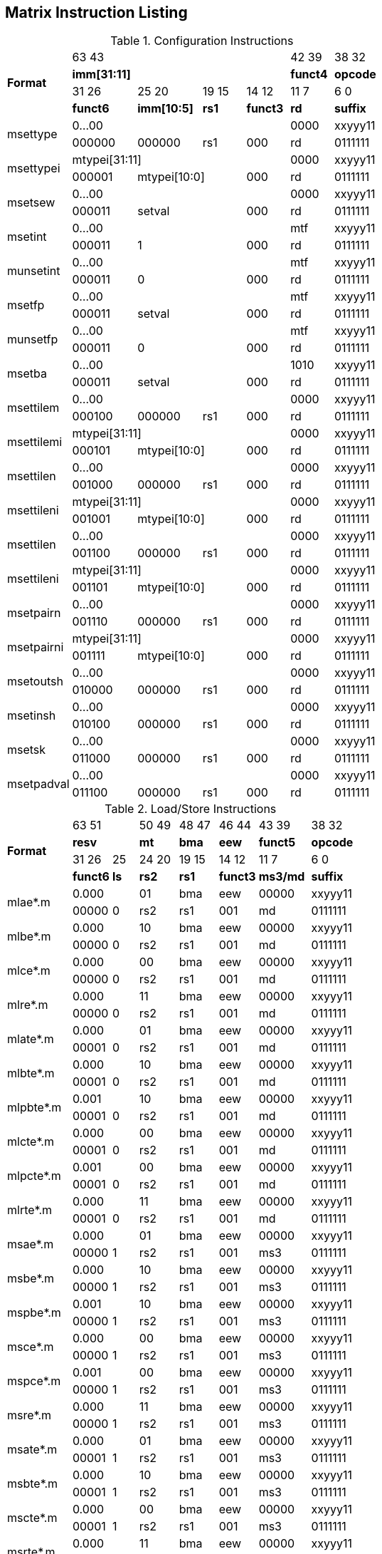 == Matrix Instruction Listing

.Configuration Instructions
[cols="3,3,3,2,2,2,3"]
|===
.4+^.^| *Format*    4+^| 63        43                                   ^| 42    39 ^| 38    32
                    4+^| *imm[31:11]*                                   ^| *funct4* ^| *opcode*
                      ^| 31    26 ^| 25       20  ^| 19  15 ^| 14    12 ^| 11     7 ^| 6     0
                      ^| *funct6* ^| *imm[10:5]*  ^|  *rs1* ^| *funct3* ^|   *rd*   ^| *suffix*
.2+^.^| msettype    4+^| 0...00                                         ^|   0000   ^| xxyyy11
                      ^| 000000   ^| 000000       ^|   rs1  ^|   000    ^|    rd    ^| 0111111
.2+^.^| msettypei   4+^| mtypei[31:11]                                  ^|   0000   ^| xxyyy11
                      ^| 000001 2+^| mtypei[10:0]           ^|   000    ^|    rd    ^| 0111111
.2+^.^| msetsew     4+^| 0...00                                         ^|   0000   ^| xxyyy11
                      ^| 000011 2+^| setval                 ^|   000    ^|    rd    ^| 0111111
.2+^.^| msetint     4+^| 0...00                                         ^|   mtf    ^| xxyyy11
                      ^| 000011 2+^| 1                      ^|   000    ^|    rd    ^| 0111111
.2+^.^| munsetint   4+^| 0...00                                         ^|   mtf    ^| xxyyy11
                      ^| 000011 2+^| 0                      ^|   000    ^|    rd    ^| 0111111
.2+^.^| msetfp      4+^| 0...00                                         ^|   mtf    ^| xxyyy11
                      ^| 000011 2+^| setval                 ^|   000    ^|    rd    ^| 0111111
.2+^.^| munsetfp    4+^| 0...00                                         ^|   mtf    ^| xxyyy11
                      ^| 000011 2+^| 0                      ^|   000    ^|    rd    ^| 0111111
.2+^.^| msetba      4+^| 0...00                                         ^|   1010   ^| xxyyy11
                      ^| 000011 2+^| setval                 ^|   000    ^|    rd    ^| 0111111

.2+^.^| msettilem   4+^| 0...00                                         ^|   0000   ^| xxyyy11
                      ^| 000100   ^| 000000        ^|  rs1  ^|   000    ^|    rd    ^| 0111111
.2+^.^| msettilemi  4+^| mtypei[31:11]                                  ^|   0000   ^| xxyyy11
                      ^| 000101 2+^| mtypei[10:0]           ^|   000    ^|    rd    ^| 0111111
.2+^.^| msettilen   4+^| 0...00                                         ^|   0000   ^| xxyyy11
                      ^| 001000   ^| 000000        ^|  rs1  ^|   000    ^|    rd    ^| 0111111
.2+^.^| msettileni  4+^| mtypei[31:11]                                  ^|   0000   ^| xxyyy11
                      ^| 001001 2+^| mtypei[10:0]           ^|   000    ^|    rd    ^| 0111111
.2+^.^| msettilen   4+^| 0...00                                         ^|   0000   ^| xxyyy11
                      ^| 001100   ^| 000000        ^|  rs1  ^|   000    ^|    rd    ^| 0111111
.2+^.^| msettileni  4+^| mtypei[31:11]                                  ^|   0000   ^| xxyyy11
                      ^| 001101 2+^| mtypei[10:0]           ^|   000    ^|    rd    ^| 0111111
.2+^.^| msetpairn   4+^| 0...00                                         ^|   0000   ^| xxyyy11
                      ^| 001110   ^| 000000        ^|  rs1  ^|   000    ^|    rd    ^| 0111111
.2+^.^| msetpairni  4+^| mtypei[31:11]                                  ^|   0000   ^| xxyyy11
                      ^| 001111 2+^| mtypei[10:0]           ^|   000    ^|    rd    ^| 0111111

.2+^.^| msetoutsh   4+^| 0...00                                         ^|   0000   ^| xxyyy11
                      ^| 010000   ^| 000000        ^|  rs1  ^|   000    ^|    rd    ^| 0111111
.2+^.^| msetinsh    4+^| 0...00                                         ^|   0000   ^| xxyyy11
                      ^| 010100   ^| 000000        ^|  rs1  ^|   000    ^|    rd    ^| 0111111
.2+^.^| msetsk      4+^| 0...00                                         ^|   0000   ^| xxyyy11
                      ^| 011000   ^| 000000        ^|  rs1  ^|   000    ^|    rd    ^| 0111111
.2+^.^| msetpadval  4+^| 0...00                                         ^|   0000   ^| xxyyy11
                      ^| 011100   ^| 000000        ^|  rs1  ^|   000    ^|    rd    ^| 0111111
|===

.Load/Store Instructions
[cols="5,3,2,3,3,3,4,5"]
|===
.4+^.^| *Format*    2+^| 63           51  ^| 50 49 ^| 48 47 ^| 46    44 ^| 43    39 ^| 38   32
                    2+^| *resv*           ^|  *mt* ^| *bma* ^|   *eew*  ^| *funct5* ^| *opcode*
                      ^| 31    26 ^|  25  ^| 24 20 ^| 19 15 ^| 14    12 ^| 11     7 ^| 6     0
                      ^| *funct6* ^| *ls* ^| *rs2* ^| *rs1* ^| *funct3* ^| *ms3/md* ^| *suffix*
.2+^.^| mlae*.m     2+^| 0.000            ^|  01   ^|  bma  ^|    eew   ^|   00000  ^| xxyyy11
                      ^| 00000    ^|  0   ^|  rs2  ^|  rs1  ^|    001   ^|     md   ^| 0111111
.2+^.^| mlbe*.m     2+^| 0.000            ^|  10   ^|  bma  ^|    eew   ^|   00000  ^| xxyyy11
                      ^| 00000    ^|  0   ^|  rs2  ^|  rs1  ^|    001   ^|     md   ^| 0111111
.2+^.^| mlce*.m     2+^| 0.000            ^|  00   ^|  bma  ^|    eew   ^|   00000  ^| xxyyy11
                      ^| 00000    ^|  0   ^|  rs2  ^|  rs1  ^|    001   ^|     md   ^| 0111111
.2+^.^| mlre*.m     2+^| 0.000            ^|  11   ^|  bma  ^|    eew   ^|   00000  ^| xxyyy11
                      ^| 00000    ^|  0   ^|  rs2  ^|  rs1  ^|    001   ^|     md   ^| 0111111
.2+^.^| mlate*.m    2+^| 0.000            ^|  01   ^|  bma  ^|    eew   ^|   00000  ^| xxyyy11
                      ^| 00001    ^|  0   ^|  rs2  ^|  rs1  ^|    001   ^|     md   ^| 0111111
.2+^.^| mlbte*.m    2+^| 0.000            ^|  10   ^|  bma  ^|    eew   ^|   00000  ^| xxyyy11
                      ^| 00001    ^|  0   ^|  rs2  ^|  rs1  ^|    001   ^|     md   ^| 0111111
.2+^.^| mlpbte*.m   2+^| 0.001            ^|  10   ^|  bma  ^|    eew   ^|   00000  ^| xxyyy11
                      ^| 00001    ^|  0   ^|  rs2  ^|  rs1  ^|    001   ^|     md   ^| 0111111
.2+^.^| mlcte*.m    2+^| 0.000            ^|  00   ^|  bma  ^|    eew   ^|   00000  ^| xxyyy11
                      ^| 00001    ^|  0   ^|  rs2  ^|  rs1  ^|    001   ^|     md   ^| 0111111
.2+^.^| mlpcte*.m   2+^| 0.001            ^|  00   ^|  bma  ^|    eew   ^|   00000  ^| xxyyy11
                      ^| 00001    ^|  0   ^|  rs2  ^|  rs1  ^|    001   ^|     md   ^| 0111111
.2+^.^| mlrte*.m    2+^| 0.000            ^|  11   ^|  bma  ^|    eew   ^|   00000  ^| xxyyy11
                      ^| 00001    ^|  0   ^|  rs2  ^|  rs1  ^|    001   ^|     md   ^| 0111111

.2+^.^| msae*.m     2+^| 0.000            ^|  01   ^|  bma  ^|    eew   ^|   00000  ^| xxyyy11
                      ^| 00000    ^|  1   ^|  rs2  ^|  rs1  ^|    001   ^|    ms3   ^| 0111111
.2+^.^| msbe*.m     2+^| 0.000            ^|  10   ^|  bma  ^|    eew   ^|   00000  ^| xxyyy11
                      ^| 00000    ^|  1   ^|  rs2  ^|  rs1  ^|    001   ^|    ms3   ^| 0111111
.2+^.^| mspbe*.m    2+^| 0.001            ^|  10   ^|  bma  ^|    eew   ^|   00000  ^| xxyyy11
                      ^| 00000    ^|  1   ^|  rs2  ^|  rs1  ^|    001   ^|    ms3   ^| 0111111
.2+^.^| msce*.m     2+^| 0.000            ^|  00   ^|  bma  ^|    eew   ^|   00000  ^| xxyyy11
                      ^| 00000    ^|  1   ^|  rs2  ^|  rs1  ^|    001   ^|    ms3   ^| 0111111
.2+^.^| mspce*.m    2+^| 0.001            ^|  00   ^|  bma  ^|    eew   ^|   00000  ^| xxyyy11
                      ^| 00000    ^|  1   ^|  rs2  ^|  rs1  ^|    001   ^|    ms3   ^| 0111111
.2+^.^| msre*.m     2+^| 0.000            ^|  11   ^|  bma  ^|    eew   ^|   00000  ^| xxyyy11
                      ^| 00000    ^|  1   ^|  rs2  ^|  rs1  ^|    001   ^|    ms3   ^| 0111111
.2+^.^| msate*.m    2+^| 0.000            ^|  01   ^|  bma  ^|    eew   ^|   00000  ^| xxyyy11
                      ^| 00001    ^|  1   ^|  rs2  ^|  rs1  ^|    001   ^|    ms3   ^| 0111111
.2+^.^| msbte*.m    2+^| 0.000            ^|  10   ^|  bma  ^|    eew   ^|   00000  ^| xxyyy11
                      ^| 00001    ^|  1   ^|  rs2  ^|  rs1  ^|    001   ^|    ms3   ^| 0111111
.2+^.^| mscte*.m    2+^| 0.000            ^|  00   ^|  bma  ^|    eew   ^|   00000  ^| xxyyy11
                      ^| 00001    ^|  1   ^|  rs2  ^|  rs1  ^|    001   ^|    ms3   ^| 0111111
.2+^.^| msrte*.m    2+^| 0.000            ^|  11   ^|  bma  ^|    eew   ^|   00000  ^| xxyyy11
                      ^| 00001    ^|  1   ^|  rs2  ^|  rs1  ^|    001   ^|    ms3   ^| 0111111

.2+^.^| mlae*.v     2+^| 0.000            ^|  01   ^|  bma  ^|    eew   ^|   00001  ^| xxyyy11
                      ^| 00000    ^|  0   ^|  rs2  ^|  rs1  ^|    001   ^|     md   ^| 0111111
.2+^.^| mlbe*.v     2+^| 0.000            ^|  10   ^|  bma  ^|    eew   ^|   00001  ^| xxyyy11
                      ^| 00000    ^|  0   ^|  rs2  ^|  rs1  ^|    001   ^|     md   ^| 0111111
.2+^.^| mlce*.v     2+^| 0.000            ^|  00   ^|  bma  ^|    eew   ^|   00001  ^| xxyyy11
                      ^| 00000    ^|  0   ^|  rs2  ^|  rs1  ^|    001   ^|     md   ^| 0111111

.2+^.^| msae*.v     2+^| 0.000            ^|  01   ^|  bma  ^|    eew   ^|   00001  ^| xxyyy11
                      ^| 00000    ^|  1   ^|  rs2  ^|  rs1  ^|    001   ^|    ms3   ^| 0111111
.2+^.^| msbe*.v     2+^| 0.000            ^|  10   ^|  bma  ^|    eew   ^|   00001  ^| xxyyy11
                      ^| 00000    ^|  1   ^|  rs2  ^|  rs1  ^|    001   ^|    ms3   ^| 0111111
.2+^.^| msce*.v     2+^| 0.000            ^|  00   ^|  bma  ^|    eew   ^|   00001  ^| xxyyy11
                      ^| 00000    ^|  1   ^|  rs2  ^|  rs1  ^|    001   ^|    ms3   ^| 0111111

.2+^.^| mlufae*.m   2+^| 0.000            ^|  01   ^|  bma  ^|    eew   ^|   00010  ^| xxyyy11
                      ^| 00000    ^|  0   ^|  rs2  ^|  rs1  ^|    001   ^|     md   ^| 0111111
.2+^.^| mlufbe*.m   2+^| 0.000            ^|  10   ^|  bma  ^|    eew   ^|   00010  ^| xxyyy11
                      ^| 00000    ^|  0   ^|  rs2  ^|  rs1  ^|    001   ^|     md   ^| 0111111
.2+^.^| mlufce*.m   2+^| 0.000            ^|  00   ^|  bma  ^|    eew   ^|   00010  ^| xxyyy11
                      ^| 00000    ^|  0   ^|  rs2  ^|  rs1  ^|    001   ^|     md   ^| 0111111

.2+^.^| msfdae*.m   2+^| 0.000            ^|  01   ^|  bma  ^|    eew   ^|   00010  ^| xxyyy11
                      ^| 00000    ^|  1   ^|  rs2  ^|  rs1  ^|    001   ^|    ms3   ^| 0111111
.2+^.^| msfdbe*.m   2+^| 0.000            ^|  10   ^|  bma  ^|    eew   ^|   00010  ^| xxyyy11
                      ^| 00000    ^|  1   ^|  rs2  ^|  rs1  ^|    001   ^|    ms3   ^| 0111111
.2+^.^| msfdce*.m   2+^| 0.000            ^|  00   ^|  bma  ^|    eew   ^|   00010  ^| xxyyy11
                      ^| 00000    ^|  1   ^|  rs2  ^|  rs1  ^|    001   ^|    ms3   ^| 0111111
|===

.Data Move Instructions
[cols="6,4,2,3,2,2,3,3,4,4"]
|===
.4+^.^| *Format*      ^| 63    59 ^|  58   ^| 57  53   ^| 52 51 ^| 50 49 ^| 48 47 ^| 46    44 ^| 43    39 ^| 38    32
                      ^|  *mks*   ^| *mk*  ^| *resv*   ^|  *rc* ^|  *mt* ^| *bma* ^|   *eew*  ^| *funct5* ^| *opcode*
                      ^| 31    26 ^|  25   ^| 24  20 3+^| 19                  15  ^| 14    12 ^| 11     7 ^| 6      0
                      ^| *funct6* ^| *di*  ^| *rs2*  3+^|        *rs1/ms1*        ^| *funct3* ^| *rd/md*  ^| *suffix*
.2+^.^| mmve*.t.t     ^|   mks    ^|  mk   ^| 00000    ^|   00  ^|   00  ^|  bma  ^|    eew   ^|  00000   ^| xxyyy11
                      ^|  000000  ^|   0   ^| 00000  3+^|           ms1           ^|    010   ^|    md    ^| 0111111
.2+^.^| mmve*.a.a     ^|   mks    ^|  mk   ^| 00000    ^|   00  ^|   00  ^|  bma  ^|    eew   ^|  00001   ^| xxyyy11
                      ^|  000000  ^|   0   ^| 00000  3+^|           ms1           ^|    010   ^|    md    ^| 0111111
.2+^.^| mmve*.a.t     ^|   mks    ^|  mk   ^| 00000    ^|   00  ^|   00  ^|  bma  ^|    eew   ^|  00010   ^| xxyyy11
                      ^|  000000  ^|   0   ^|  rs2   3+^|           ms1           ^|    010   ^|    md    ^| 0111111
.2+^.^| mmve*.t.a     ^|   mks    ^|  mk   ^| 00000    ^|   00  ^|   00  ^|  bma  ^|    eew   ^|  00010   ^| xxyyy11
                      ^|  000000  ^|   1   ^|  rs2   3+^|           ms1           ^|    010   ^|    md    ^| 0111111
.2+^.^| mmvie*.a.t    ^|   mks    ^|  mk   ^| 00000    ^|   00  ^|   00  ^|  bma  ^|    eew   ^|  00011   ^| xxyyy11
                      ^|  000000  ^|   0   ^|  imm   3+^|           ms1           ^|    010   ^|    md    ^| 0111111
.2+^.^| mmvie*.t.a    ^|   mks    ^|  mk   ^| 00000    ^|   00  ^|   00  ^|  bma  ^|    eew   ^|  00011   ^| xxyyy11
                      ^|  000000  ^|   1   ^|  imm   3+^|           ms1           ^|    010   ^|    md    ^| 0111111

.2+^.^| mmve*.x.t     ^|   mks    ^|  mk   ^| 00000    ^|   00  ^|   00  ^|  bma  ^|    eew   ^|  00000   ^| xxyyy11
                      ^|  000001  ^|   0   ^|  rs2   3+^|           ms1           ^|    010   ^|    rd    ^| 0111111
.2+^.^| mmve*.t.x     ^|   mks    ^|  mk   ^| 00000    ^|   00  ^|   00  ^|  bma  ^|    eew   ^|  00000   ^| xxyyy11
                      ^|  000001  ^|   1   ^|  rs2   3+^|           rs1           ^|    010   ^|    md    ^| 0111111
.2+^.^| mmve*.x.a     ^|   mks    ^|  mk   ^| 00000    ^|   00  ^|   00  ^|  bma  ^|    eew   ^|  00001   ^| xxyyy11
                      ^|  000001  ^|   0   ^|  rs2   3+^|           ms1           ^|    010   ^|    rd    ^| 0111111
.2+^.^| mmve*.a.x     ^|   mks    ^|  mk   ^| 00000    ^|   00  ^|   00  ^|  bma  ^|    eew   ^|  00001   ^| xxyyy11
                      ^|  000001  ^|   1   ^|  rs2   3+^|           rs1           ^|    010   ^|    md    ^| 0111111
.2+^.^| mfmve*.x.t    ^|   mks    ^|  mk   ^| 00000    ^|   00  ^|   00  ^|  bma  ^|    eew   ^|  00010   ^| xxyyy11
                      ^|  000001  ^|   0   ^|  rs2   3+^|           ms1           ^|    010   ^|    rd    ^| 0111111
.2+^.^| mfmve*.t.x    ^|   mks    ^|  mk   ^| 00000    ^|   00  ^|   00  ^|  bma  ^|    eew   ^|  00010   ^| xxyyy11
                      ^|  000001  ^|   1   ^|  rs2   3+^|           rs1           ^|    010   ^|    md    ^| 0111111
.2+^.^| mfmve*.x.a    ^|   mks    ^|  mk   ^| 00000    ^|   00  ^|   00  ^|  bma  ^|    eew   ^|  00011   ^| xxyyy11
                      ^|  000001  ^|   0   ^|  rs2   3+^|           ms1           ^|    010   ^|    rd    ^| 0111111
.2+^.^| mfmve*.a.x    ^|   mks    ^|  mk   ^| 00000    ^|   00  ^|   00  ^|  bma  ^|    eew   ^|  00011   ^| xxyyy11
                      ^|  000001  ^|   1   ^|  rs2   3+^|           rs1           ^|    010   ^|    md    ^| 0111111

.2+^.^| mbcar.m       ^|   mks    ^|  mk   ^| 00000    ^|   01  ^|   01  ^|  bma  ^|    eew   ^|  00000   ^| xxyyy11
                      ^|  000010  ^|   0   ^| 00000  3+^|           ms1           ^|    010   ^|    md    ^| 0111111
.2+^.^| mbcbr.m       ^|   mks    ^|  mk   ^| 00000    ^|   01  ^|   10  ^|  bma  ^|    eew   ^|  00000   ^| xxyyy11
                      ^|  000010  ^|   0   ^| 00000  3+^|           ms1           ^|    010   ^|    md    ^| 0111111
.2+^.^| mbccr.m       ^|   mks    ^|  mk   ^| 00000    ^|   01  ^|   00  ^|  bma  ^|    eew   ^|  00000   ^| xxyyy11
                      ^|  000010  ^|   0   ^| 00000  3+^|           ms1           ^|    010   ^|    md    ^| 0111111
.2+^.^| mbcace*.m     ^|   mks    ^|  mk   ^| 00000    ^|   10  ^|   01  ^|  bma  ^|    eew   ^|  00000   ^| xxyyy11
                      ^|  000010  ^|   0   ^| 00000  3+^|           ms1           ^|    010   ^|    md    ^| 0111111
.2+^.^| mbcbce*.m     ^|   mks    ^|  mk   ^| 00000    ^|   10  ^|   10  ^|  bma  ^|    eew   ^|  00000   ^| xxyyy11
                      ^|  000010  ^|   0   ^| 00000  3+^|           ms1           ^|    010   ^|    md    ^| 0111111
.2+^.^| mbccce*.m     ^|   mks    ^|  mk   ^| 00000    ^|   10  ^|   00  ^|  bma  ^|    eew   ^|  00000   ^| xxyyy11
                      ^|  000010  ^|   0   ^| 00000  3+^|           ms1           ^|    010   ^|    md    ^| 0111111
.2+^.^| mbcaee*.m     ^|   mks    ^|  mk   ^| 00000    ^|   00  ^|   01  ^|  bma  ^|    eew   ^|  00000   ^| xxyyy11
                      ^|  000010  ^|   0   ^| 00000  3+^|           ms1           ^|    010   ^|    md    ^| 0111111
.2+^.^| mbcbee*.m     ^|   mks    ^|  mk   ^| 00000    ^|   00  ^|   10  ^|  bma  ^|    eew   ^|  00000   ^| xxyyy11
                      ^|  000010  ^|   0   ^| 00000  3+^|           ms1           ^|    010   ^|    md    ^| 0111111
.2+^.^| mbccee*.m     ^|   mks    ^|  mk   ^| 00000    ^|   00  ^|   00  ^|  bma  ^|    eew   ^|  00000   ^| xxyyy11
                      ^|  000010  ^|   0   ^| 00000  3+^|           ms1           ^|    010   ^|    md    ^| 0111111

.2+^.^| mtae*.m       ^|   mks    ^|  mk   ^| 00000    ^|   00  ^|   01  ^|  bma  ^|    eew   ^|  00000   ^| xxyyy11
                      ^|  000011  ^|   0   ^| 00000  3+^|           ms1           ^|    010   ^|    md    ^| 0111111
.2+^.^| mtbe*.m       ^|   mks    ^|  mk   ^| 00000    ^|   00  ^|   10  ^|  bma  ^|    eew   ^|  00000   ^| xxyyy11
                      ^|  000011  ^|   0   ^| 00000  3+^|           ms1           ^|    010   ^|    md    ^| 0111111
.2+^.^| mtce*.m       ^|   mks    ^|  mk   ^| 00000    ^|   00  ^|   00  ^|  bma  ^|    eew   ^|  00000   ^| xxyyy11
                      ^|  000011  ^|   0   ^| 00000  3+^|           ms1           ^|    010   ^|    md    ^| 0111111

.2+^.^| mmvare*.v.m   ^|   mks    ^|  mk   ^| 00000    ^|   01  ^|   01  ^|  bma  ^|    eew   ^|  00000   ^| xxyyy11
                      ^|  000100  ^|   0   ^|  rs2   3+^|           ms1           ^|    010   ^|    vd    ^| 0111111
.2+^.^| mmvbre*.v.m   ^|   mks    ^|  mk   ^| 00000    ^|   01  ^|   10  ^|  bma  ^|    eew   ^|  00000   ^| xxyyy11
                      ^|  000100  ^|   0   ^|  rs2   3+^|           ms1           ^|    010   ^|    vd    ^| 0111111
.2+^.^| mmvcre*.v.m   ^|   mks    ^|  mk   ^| 00000    ^|   01  ^|   00  ^|  bma  ^|    eew   ^|  00000   ^| xxyyy11
                      ^|  000100  ^|   0   ^|  rs2   3+^|           ms1           ^|    010   ^|    vd    ^| 0111111
.2+^.^| mmvare*.m.v   ^|   mks    ^|  mk   ^| 00000    ^|   01  ^|   01  ^|  bma  ^|    eew   ^|  00000   ^| xxyyy11
                      ^|  000100  ^|   1   ^|  rs2   3+^|           vs1           ^|    010   ^|    md    ^| 0111111
.2+^.^| mmvbre*.m.v   ^|   mks    ^|  mk   ^| 00000    ^|   01  ^|   10  ^|  bma  ^|    eew   ^|  00000   ^| xxyyy11
                      ^|  000100  ^|   1   ^|  rs2   3+^|           vs1           ^|    010   ^|    md    ^| 0111111
.2+^.^| mmvcre*.m.v   ^|   mks    ^|  mk   ^| 00000    ^|   01  ^|   00  ^|  bma  ^|    eew   ^|  00000   ^| xxyyy11
                      ^|  000100  ^|   1   ^|  rs2   3+^|           vs1           ^|    010   ^|    md    ^| 0111111

.2+^.^| mmvace*.v.m   ^|   mks    ^|  mk   ^| 00000    ^|   10  ^|   01  ^|  bma  ^|    eew   ^|  00000   ^| xxyyy11
                      ^|  000100  ^|   0   ^|  rs2   3+^|           ms1           ^|    010   ^|    vd    ^| 0111111
.2+^.^| mmvbce*.v.m   ^|   mks    ^|  mk   ^| 00000    ^|   10  ^|   10  ^|  bma  ^|    eew   ^|  00000   ^| xxyyy11
                      ^|  000100  ^|   0   ^|  rs2   3+^|           ms1           ^|    010   ^|    vd    ^| 0111111
.2+^.^| mmvcce*.v.m   ^|   mks    ^|  mk   ^| 00000    ^|   10  ^|   00  ^|  bma  ^|    eew   ^|  00000   ^| xxyyy11
                      ^|  000100  ^|   0   ^|  rs2   3+^|           ms1           ^|    010   ^|    vd    ^| 0111111
.2+^.^| mmvace*.m.v   ^|   mks    ^|  mk   ^| 00000    ^|   10  ^|   01  ^|  bma  ^|    eew   ^|  00000   ^| xxyyy11
                      ^|  000100  ^|   1   ^|  rs2   3+^|           vs1           ^|    010   ^|    md    ^| 0111111
.2+^.^| mmvbce*.m.v   ^|   mks    ^|  mk   ^| 00000    ^|   10  ^|   10  ^|  bma  ^|    eew   ^|  00000   ^| xxyyy11
                      ^|  000100  ^|   1   ^|  rs2   3+^|           vs1           ^|    010   ^|    md    ^| 0111111
.2+^.^| mmvcce*.m.v   ^|   mks    ^|  mk   ^| 00000    ^|   10  ^|   00  ^|  bma  ^|    eew   ^|  00000   ^| xxyyy11
                      ^|  000100  ^|   1   ^|  rs2   3+^|           vs1           ^|    010   ^|    md    ^| 0111111
|===

.Matrix Multiplication Instructions
[cols="7,4,2,3,3,3,3,4,4,5"]
|===
.4+^.^| *Format*      ^| 63    59 ^|  58    ^| 57  55 ^| 54  52 ^| 51  49 ^| 48 47 ^| 46    44 ^| 43    39 ^| 38    32
                      ^|  *sps*   ^| *sp*   ^| *typ2* ^| *typ1* ^| *typd* ^| *bma* ^|  *frm*   ^| *funct5* ^| *opcode*
                      ^| 31    26 ^|  25  2+^| 24          20 2+^| 19           15 ^| 14    12 ^| 11     7 ^| 6      0
                      ^| *funct6* ^| *fp* 2+^|       *ms2*    2+^|       *ms1*     ^| *funct3* ^|   *md*   ^| *suffix*
.2+^.^| mmau.mm       ^|  00000   ^|   0    ^|  100   ^|  100   ^|  000   ^|  bma  ^|   000    ^|  00000   ^| xxyyy11
                      ^|  000000  ^|   0  2+^|        ms2     2+^|        ms1      ^|   100    ^|    md    ^| 0111111
.2+^.^| mmau.h.mm     ^|  00000   ^|   0    ^|  001   ^|  001   ^|  001   ^|  bma  ^|   000    ^|  00000   ^| xxyyy11
                      ^|  000000  ^|   0  2+^|        ms2     2+^|        ms1      ^|   100    ^|    md    ^| 0111111
.2+^.^| mmau.w.mm     ^|  00000   ^|   0    ^|  010   ^|  010   ^|  010   ^|  bma  ^|   000    ^|  00000   ^| xxyyy11
                      ^|  000000  ^|   0  2+^|        ms2     2+^|        ms1      ^|   100    ^|    md    ^| 0111111
.2+^.^| mmau.dw.mm    ^|  00000   ^|   0    ^|  011   ^|  011   ^|  011   ^|  bma  ^|   000    ^|  00000   ^| xxyyy11
                      ^|  000000  ^|   0  2+^|        ms2     2+^|        ms1      ^|   100    ^|    md    ^| 0111111
.2+^.^| msmau.mm      ^|  00000   ^|   0    ^|  100   ^|  100   ^|  000   ^|  bma  ^|   000    ^|  10000   ^| xxyyy11
                      ^|  000000  ^|   0  2+^|        ms2     2+^|        ms1      ^|   100    ^|    md    ^| 0111111
.2+^.^| msmau.h.mm    ^|  00000   ^|   0    ^|  001   ^|  001   ^|  001   ^|  bma  ^|   000    ^|  10000   ^| xxyyy11
                      ^|  000000  ^|   0  2+^|        ms2     2+^|        ms1      ^|   100    ^|    md    ^| 0111111
.2+^.^| msmau.w.mm    ^|  00000   ^|   0    ^|  010   ^|  010   ^|  010   ^|  bma  ^|   000    ^|  10000   ^| xxyyy11
                      ^|  000000  ^|   0  2+^|        ms2     2+^|        ms1      ^|   100    ^|    md    ^| 0111111
.2+^.^| msmau.dw.mm   ^|  00000   ^|   0    ^|  011   ^|  011   ^|  011   ^|  bma  ^|   000    ^|  10000   ^| xxyyy11
                      ^|  000000  ^|   0  2+^|        ms2     2+^|        ms1      ^|   100    ^|    md    ^| 0111111

.2+^.^| mwmau.mm      ^|  00000   ^|   0    ^|  100   ^|  100   ^|  001   ^|  bma  ^|   000    ^|  00000   ^| xxyyy11
                      ^|  000000  ^|   0  2+^|        ms2     2+^|        ms1      ^|   100    ^|    md    ^| 0111111
.2+^.^| mwmau.h.mm    ^|  00000   ^|   0    ^|  001   ^|  001   ^|  010   ^|  bma  ^|   000    ^|  00000   ^| xxyyy11
                      ^|  000000  ^|   0  2+^|        ms2     2+^|        ms1      ^|   100    ^|    md    ^| 0111111
.2+^.^| mwmau.w.mm    ^|  00000   ^|   0    ^|  010   ^|  010   ^|  011   ^|  bma  ^|   000    ^|  00000   ^| xxyyy11
                      ^|  000000  ^|   0  2+^|        ms2     2+^|        ms1      ^|   100    ^|    md    ^| 0111111
.2+^.^| mqmau.mm      ^|  00000   ^|   0    ^|  100   ^|  100   ^|  010   ^|  bma  ^|   000    ^|  00000   ^| xxyyy11
                      ^|  000000  ^|   0  2+^|        ms2     2+^|        ms1      ^|   100    ^|    md    ^| 0111111
.2+^.^| mqmau.b.mm    ^|  00000   ^|   0    ^|  000   ^|  000   ^|  010   ^|  bma  ^|   000    ^|  00000   ^| xxyyy11
                      ^|  000000  ^|   0  2+^|        ms2     2+^|        ms1      ^|   100    ^|    md    ^| 0111111
.2+^.^| momau.mm      ^|  00000   ^|   0    ^|  100   ^|  100   ^|  011   ^|  bma  ^|   000    ^|  00000   ^| xxyyy11
                      ^|  000000  ^|   0  2+^|        ms2     2+^|        ms1      ^|   100    ^|    md    ^| 0111111
.2+^.^| momau.hb.mm   ^|  00000   ^|   0    ^|  111   ^|  111   ^|  011   ^|  bma  ^|   000    ^|  00000   ^| xxyyy11
                      ^|  000000  ^|   0  2+^|        ms2     2+^|        ms1      ^|   100    ^|    md    ^| 0111111
.2+^.^| mswmau.mm     ^|  00000   ^|   0    ^|  100   ^|  100   ^|  001   ^|  bma  ^|   000    ^|  10000   ^| xxyyy11
                      ^|  000000  ^|   0  2+^|        ms2     2+^|        ms1      ^|   100    ^|    md    ^| 0111111
.2+^.^| mswmau.h.mm   ^|  00000   ^|   0    ^|  001   ^|  001   ^|  010   ^|  bma  ^|   000    ^|  10000   ^| xxyyy11
                      ^|  000000  ^|   0  2+^|        ms2     2+^|        ms1      ^|   100    ^|    md    ^| 0111111
.2+^.^| mswmau.w.mm   ^|  00000   ^|   0    ^|  010   ^|  010   ^|  011   ^|  bma  ^|   000    ^|  10000   ^| xxyyy11
                      ^|  000000  ^|   0  2+^|        ms2     2+^|        ms1      ^|   100    ^|    md    ^| 0111111
.2+^.^| msqmau.mm     ^|  00000   ^|   0    ^|  100   ^|  100   ^|  010   ^|  bma  ^|   000    ^|  10000   ^| xxyyy11
                      ^|  000000  ^|   0  2+^|        ms2     2+^|        ms1      ^|   100    ^|    md    ^| 0111111
.2+^.^| msqmau.b.mm   ^|  00000   ^|   0    ^|  000   ^|  000   ^|  010   ^|  bma  ^|   000    ^|  10000   ^| xxyyy11
                      ^|  000000  ^|   0  2+^|        ms2     2+^|        ms1      ^|   100    ^|    md    ^| 0111111
.2+^.^| msomau.mm     ^|  00000   ^|   0    ^|  100   ^|  100   ^|  011   ^|  bma  ^|   000    ^|  10000   ^| xxyyy11
                      ^|  000000  ^|   0  2+^|        ms2     2+^|        ms1      ^|   100    ^|    md    ^| 0111111
.2+^.^| msomau.hb.mm  ^|  00000   ^|   0    ^|  111   ^|  111   ^|  011   ^|  bma  ^|   000    ^|  10000   ^| xxyyy11
                      ^|  000000  ^|   0  2+^|        ms2     2+^|        ms1      ^|   100    ^|    md    ^| 0111111

.2+^.^| mma.mm        ^|  00000   ^|   0    ^|  100   ^|  100   ^|  000   ^|  bma  ^|   000    ^|  00001   ^| xxyyy11
                      ^|  000000  ^|   0  2+^|        ms2     2+^|        ms1      ^|   100    ^|    md    ^| 0111111
.2+^.^| mma.h.mm      ^|  00000   ^|   0    ^|  001   ^|  001   ^|  001   ^|  bma  ^|   000    ^|  00001   ^| xxyyy11
                      ^|  000000  ^|   0  2+^|        ms2     2+^|        ms1      ^|   100    ^|    md    ^| 0111111
.2+^.^| mma.w.mm      ^|  00000   ^|   0    ^|  010   ^|  010   ^|  010   ^|  bma  ^|   000    ^|  00001   ^| xxyyy11
                      ^|  000000  ^|   0  2+^|        ms2     2+^|        ms1      ^|   100    ^|    md    ^| 0111111
.2+^.^| mma.dw.mm     ^|  00000   ^|   0    ^|  011   ^|  011   ^|  011   ^|  bma  ^|   000    ^|  00001   ^| xxyyy11
                      ^|  000000  ^|   0  2+^|        ms2     2+^|        ms1      ^|   100    ^|    md    ^| 0111111
.2+^.^| msma.mm       ^|  00000   ^|   0    ^|  100   ^|  100   ^|  000   ^|  bma  ^|   000    ^|  10001   ^| xxyyy11
                      ^|  000000  ^|   0  2+^|        ms2     2+^|        ms1      ^|   100    ^|    md    ^| 0111111
.2+^.^| msma.h.mm     ^|  00000   ^|   0    ^|  001   ^|  001   ^|  001   ^|  bma  ^|   000    ^|  10001   ^| xxyyy11
                      ^|  000000  ^|   0  2+^|        ms2     2+^|        ms1      ^|   100    ^|    md    ^| 0111111
.2+^.^| msma.w.mm     ^|  00000   ^|   0    ^|  010   ^|  010   ^|  010   ^|  bma  ^|   000    ^|  10001   ^| xxyyy11
                      ^|  000000  ^|   0  2+^|        ms2     2+^|        ms1      ^|   100    ^|    md    ^| 0111111
.2+^.^| msma.dw.mm    ^|  00000   ^|   0    ^|  011   ^|  011   ^|  011   ^|  bma  ^|   000    ^|  10001   ^| xxyyy11
                      ^|  000000  ^|   0  2+^|        ms2     2+^|        ms1      ^|   100    ^|    md    ^| 0111111

.2+^.^| mwma.mm       ^|  00000   ^|   0    ^|  100   ^|  100   ^|  001   ^|  bma  ^|   000    ^|  00001   ^| xxyyy11
                      ^|  000000  ^|   0  2+^|        ms2     2+^|        ms1      ^|   100    ^|    md    ^| 0111111
.2+^.^| mwma.h.mm     ^|  00000   ^|   0    ^|  001   ^|  001   ^|  010   ^|  bma  ^|   000    ^|  00001   ^| xxyyy11
                      ^|  000000  ^|   0  2+^|        ms2     2+^|        ms1      ^|   100    ^|    md    ^| 0111111
.2+^.^| mwma.w.mm     ^|  00000   ^|   0    ^|  010   ^|  010   ^|  011   ^|  bma  ^|   000    ^|  00001   ^| xxyyy11
                      ^|  000000  ^|   0  2+^|        ms2     2+^|        ms1      ^|   100    ^|    md    ^| 0111111
.2+^.^| mqma.mm       ^|  00000   ^|   0    ^|  100   ^|  100   ^|  010   ^|  bma  ^|   000    ^|  00001   ^| xxyyy11
                      ^|  000000  ^|   0  2+^|        ms2     2+^|        ms1      ^|   100    ^|    md    ^| 0111111
.2+^.^| mqma.b.mm     ^|  00000   ^|   0    ^|  000   ^|  000   ^|  010   ^|  bma  ^|   000    ^|  00001   ^| xxyyy11
                      ^|  000000  ^|   0  2+^|        ms2     2+^|        ms1      ^|   100    ^|    md    ^| 0111111
.2+^.^| moma.mm       ^|  00000   ^|   0    ^|  100   ^|  100   ^|  011   ^|  bma  ^|   000    ^|  00001   ^| xxyyy11
                      ^|  000000  ^|   0  2+^|        ms2     2+^|        ms1      ^|   100    ^|    md    ^| 0111111
.2+^.^| moma.hb.mm    ^|  00000   ^|   0    ^|  111   ^|  111   ^|  011   ^|  bma  ^|   000    ^|  00001   ^| xxyyy11
                      ^|  000000  ^|   0  2+^|        ms2     2+^|        ms1      ^|   100    ^|    md    ^| 0111111
.2+^.^| mswma.mm      ^|  00000   ^|   0    ^|  100   ^|  100   ^|  001   ^|  bma  ^|   000    ^|  10001   ^| xxyyy11
                      ^|  000000  ^|   0  2+^|        ms2     2+^|        ms1      ^|   100    ^|    md    ^| 0111111
.2+^.^| mswma.h.mm    ^|  00000   ^|   0    ^|  001   ^|  001   ^|  010   ^|  bma  ^|   000    ^|  10001   ^| xxyyy11
                      ^|  000000  ^|   0  2+^|        ms2     2+^|        ms1      ^|   100    ^|    md    ^| 0111111
.2+^.^| mswma.w.mm    ^|  00000   ^|   0    ^|  010   ^|  010   ^|  011   ^|  bma  ^|   000    ^|  10001   ^| xxyyy11
                      ^|  000000  ^|   0  2+^|        ms2     2+^|        ms1      ^|   100    ^|    md    ^| 0111111
.2+^.^| msqma.mm      ^|  00000   ^|   0    ^|  100   ^|  100   ^|  010   ^|  bma  ^|   000    ^|  10001   ^| xxyyy11
                      ^|  000000  ^|   0  2+^|        ms2     2+^|        ms1      ^|   100    ^|    md    ^| 0111111
.2+^.^| msqma.b.mm    ^|  00000   ^|   0    ^|  000   ^|  000   ^|  010   ^|  bma  ^|   000    ^|  10001   ^| xxyyy11
                      ^|  000000  ^|   0  2+^|        ms2     2+^|        ms1      ^|   100    ^|    md    ^| 0111111
.2+^.^| msoma.mm      ^|  00000   ^|   0    ^|  100   ^|  100   ^|  011   ^|  bma  ^|   000    ^|  10001   ^| xxyyy11
                      ^|  000000  ^|   0  2+^|        ms2     2+^|        ms1      ^|   100    ^|    md    ^| 0111111
.2+^.^| msoma.hb.mm   ^|  00000   ^|   0    ^|  111   ^|  111   ^|  011   ^|  bma  ^|   000    ^|  10001   ^| xxyyy11
                      ^|  000000  ^|   0  2+^|        ms2     2+^|        ms1      ^|   100    ^|    md    ^| 0111111

.2+^.^| mfma.mm       ^|  00000   ^|   0    ^|  100   ^|  100   ^|  000   ^|  bma  ^|   frm    ^|  00000   ^| xxyyy11
                      ^|  000000  ^|   1  2+^|        ms2     2+^|        ms1      ^|   100    ^|    md    ^| 0111111
.2+^.^| mfma.hf.mm    ^|  00000   ^|   0    ^|  001   ^|  001   ^|  001   ^|  bma  ^|   frm    ^|  00000   ^| xxyyy11
                      ^|  000000  ^|   1  2+^|        ms2     2+^|        ms1      ^|   100    ^|    md    ^| 0111111
.2+^.^| mfma.f.mm     ^|  00000   ^|   0    ^|  010   ^|  010   ^|  010   ^|  bma  ^|   frm    ^|  00000   ^| xxyyy11
                      ^|  000000  ^|   1  2+^|        ms2     2+^|        ms1      ^|   100    ^|    md    ^| 0111111
.2+^.^| mfma.d.mm     ^|  00000   ^|   0    ^|  011   ^|  011   ^|  011   ^|  bma  ^|   frm    ^|  00000   ^| xxyyy11
                      ^|  000000  ^|   1  2+^|        ms2     2+^|        ms1      ^|    100   ^|    md    ^| 0111111
.2+^.^| btpmfma.f.mm  ^|  00000   ^|   0    ^|  010   ^|  010   ^|  010   ^|  bma  ^|   frm    ^|  10000   ^| xxyyy11
                      ^|  000000  ^|   1  2+^|        ms2     2+^|        ms1      ^|   100    ^|    md    ^| 0111111

.2+^.^| mfwma.mm      ^|  00000   ^|   0    ^|  100   ^|  100   ^|  001   ^|  bma  ^|   frm    ^|  00000   ^| xxyyy11
                      ^|  000000  ^|   1  2+^|        ms2     2+^|        ms1      ^|   100    ^|    md    ^| 0111111
.2+^.^| mfwma.cf.mm   ^|  00000   ^|   0    ^|  000   ^|  000   ^|  001   ^|  bma  ^|   frm    ^|  00000   ^| xxyyy11
                      ^|  000000  ^|   1  2+^|        ms2     2+^|        ms1      ^|   100    ^|    md    ^| 0111111
.2+^.^| mfwma.hf.mm   ^|  00000   ^|   0    ^|  001   ^|  001   ^|  010   ^|  bma  ^|   frm    ^|  00000   ^| xxyyy11
                      ^|  000000  ^|   1  2+^|        ms2     2+^|        ms1      ^|   100    ^|    md    ^| 0111111
.2+^.^| mfwma.f.mm    ^|  00000   ^|   0    ^|  010   ^|  010   ^|  011   ^|  bma  ^|   frm    ^|  00000   ^| xxyyy11
                      ^|  000000  ^|   1  2+^|        ms2     2+^|        ms1      ^|   100    ^|    md    ^| 0111111

.2+^.^| mfqma.mm      ^|  00000   ^|   0    ^|  100   ^|  100   ^|  010   ^|  bma  ^|   frm    ^|  00000   ^| xxyyy11
                      ^|  000000  ^|   1  2+^|        ms2     2+^|        ms1      ^|   100    ^|    md    ^| 0111111
.2+^.^| mfqma.cf.mm   ^|  00000   ^|   0    ^|  000   ^|  000   ^|  010   ^|  bma  ^|   frm    ^|  00000   ^| xxyyy11
                      ^|  000000  ^|   1  2+^|        ms2     2+^|        ms1      ^|   100    ^|    md    ^| 0111111
|===

.Sparsing Matrix Multiplication Instructions
[cols="7,4,2,3,3,3,3,4,4,5"]
|===
.4+^.^| *Format*            ^| 63    59 ^|  58    ^| 57  55 ^| 54  52 ^| 51  49 ^| 48 47 ^| 46    44 ^| 43    39 ^| 38    32
                            ^|  *sps*   ^| *sp*   ^| *typ2* ^| *typ1* ^| *typd* ^| *bma* ^|  *frm*   ^| *funct5* ^| *opcode*
                            ^| 31    26 ^|  25  2+^| 24          20 2+^| 19           15 ^| 14    12 ^| 11     7 ^| 6      0
                            ^| *funct6* ^| *fp* 2+^|       *ms2*    2+^|       *ms1*     ^| *funct3* ^|   *md*   ^| *suffix*
.2+^.^| mmau.spa.mm         ^|   sps    ^|   1    ^|  100   ^|  100   ^|  000   ^|  bma  ^|   000    ^|  00000   ^| xxyyy11
                            ^|  000001  ^|   0  2+^|        ms2     2+^|        ms1      ^|   100    ^|    md    ^| 0111111
.2+^.^| mmau.spa.h.mm       ^|   sps    ^|   1    ^|  001   ^|  001   ^|  001   ^|  bma  ^|   000    ^|  00000   ^| xxyyy11
                            ^|  000001  ^|   0  2+^|        ms2     2+^|        ms1      ^|   100    ^|    md    ^| 0111111
.2+^.^| mmau.spa.w.mm       ^|   sps    ^|   1    ^|  010   ^|  010   ^|  010   ^|  bma  ^|   000    ^|  00000   ^| xxyyy11
                            ^|  000001  ^|   0  2+^|        ms2     2+^|        ms1      ^|   100    ^|    md    ^| 0111111
.2+^.^| mmau.spa.dw.mm      ^|   sps    ^|   1    ^|  011   ^|  011   ^|  011   ^|  bma  ^|   000    ^|  00000   ^| xxyyy11
                            ^|  000001  ^|   0  2+^|        ms2     2+^|        ms1      ^|   100    ^|    md    ^| 0111111
.2+^.^| msmau.spa.mm        ^|   sps    ^|   1    ^|  100   ^|  100   ^|  000   ^|  bma  ^|   000    ^|  10000   ^| xxyyy11
                            ^|  000001  ^|   0  2+^|        ms2     2+^|        ms1      ^|   100    ^|    md    ^| 0111111
.2+^.^| msmau.spa.h.mm      ^|   sps    ^|   1    ^|  001   ^|  001   ^|  001   ^|  bma  ^|   000    ^|  10000   ^| xxyyy11
                            ^|  000001  ^|   0  2+^|        ms2     2+^|        ms1      ^|   100    ^|    md    ^| 0111111
.2+^.^| msmau.spa.w.mm      ^|   sps    ^|   1    ^|  010   ^|  010   ^|  010   ^|  bma  ^|   000    ^|  10000   ^| xxyyy11
                            ^|  000001  ^|   0  2+^|        ms2     2+^|        ms1      ^|   100    ^|    md    ^| 0111111
.2+^.^| msmau.spa.dw.mm     ^|   sps    ^|   1    ^|  011   ^|  011   ^|  011   ^|  bma  ^|   000    ^|  10000   ^| xxyyy11
                            ^|  000001  ^|   0  2+^|        ms2     2+^|        ms1      ^|   100    ^|    md    ^| 0111111

.2+^.^| mwmau.spa.mm        ^|   sps    ^|   1    ^|  100   ^|  100   ^|  001   ^|  bma  ^|   000    ^|  00000   ^| xxyyy11
                            ^|  000001  ^|   0  2+^|        ms2     2+^|        ms1      ^|   100    ^|    md    ^| 0111111
.2+^.^| mwmau.spa.h.mm      ^|   sps    ^|   1    ^|  001   ^|  001   ^|  010   ^|  bma  ^|   000    ^|  00000   ^| xxyyy11
                            ^|  000001  ^|   0  2+^|        ms2     2+^|        ms1      ^|   100    ^|    md    ^| 0111111
.2+^.^| mwmau.spa.w.mm      ^|   sps    ^|   1    ^|  010   ^|  010   ^|  011   ^|  bma  ^|   000    ^|  00000   ^| xxyyy11
                            ^|  000001  ^|   0  2+^|        ms2     2+^|        ms1      ^|   100    ^|    md    ^| 0111111
.2+^.^| mqmau.spa.mm        ^|   sps    ^|   1    ^|  100   ^|  100   ^|  010   ^|  bma  ^|   000    ^|  00000   ^| xxyyy11
                            ^|  000001  ^|   0  2+^|        ms2     2+^|        ms1      ^|   100    ^|    md    ^| 0111111
.2+^.^| mqmau.spa.b.mm      ^|   sps    ^|   1    ^|  000   ^|  000   ^|  010   ^|  bma  ^|   000    ^|  00000   ^| xxyyy11
                            ^|  000001  ^|   0  2+^|        ms2     2+^|        ms1      ^|   100    ^|    md    ^| 0111111
.2+^.^| momau.spa.mm        ^|   sps    ^|   1    ^|  100   ^|  100   ^|  011   ^|  bma  ^|   000    ^|  00000   ^| xxyyy11
                            ^|  000001  ^|   0  2+^|        ms2     2+^|        ms1      ^|   100    ^|    md    ^| 0111111
.2+^.^| momau.spa.hb.mm     ^|   sps    ^|   1    ^|  111   ^|  111   ^|  011   ^|  bma  ^|   000    ^|  00000   ^| xxyyy11
                            ^|  000001  ^|   0  2+^|        ms2     2+^|        ms1      ^|   100    ^|    md    ^| 0111111
.2+^.^| mswmau.spa.mm       ^|   sps    ^|   1    ^|  100   ^|  100   ^|  001   ^|  bma  ^|   000    ^|  10000   ^| xxyyy11
                            ^|  000001  ^|   0  2+^|        ms2     2+^|        ms1      ^|   100    ^|    md    ^| 0111111
.2+^.^| mswmau.spa.h.mm     ^|   sps    ^|   1    ^|  001   ^|  001   ^|  010   ^|  bma  ^|   000    ^|  10000   ^| xxyyy11
                            ^|  000001  ^|   0  2+^|        ms2     2+^|        ms1      ^|   100    ^|    md    ^| 0111111
.2+^.^| mswmau.spa.w.mm     ^|   sps    ^|   1    ^|  010   ^|  010   ^|  011   ^|  bma  ^|   000    ^|  10000   ^| xxyyy11
                            ^|  000001  ^|   0  2+^|        ms2     2+^|        ms1      ^|   100    ^|    md    ^| 0111111
.2+^.^| msqmau.spa.mm       ^|   sps    ^|   1    ^|  100   ^|  100   ^|  010   ^|  bma  ^|   000    ^|  10000   ^| xxyyy11
                            ^|  000001  ^|   0  2+^|        ms2     2+^|        ms1      ^|   100    ^|    md    ^| 0111111
.2+^.^| msqmau.spa.b.mm     ^|   sps    ^|   1    ^|  000   ^|  000   ^|  010   ^|  bma  ^|   000    ^|  10000   ^| xxyyy11
                            ^|  000001  ^|   0  2+^|        ms2     2+^|        ms1      ^|   100    ^|    md    ^| 0111111
.2+^.^| msomau.spa.mm       ^|   sps    ^|   1    ^|  100   ^|  100   ^|  011   ^|  bma  ^|   000    ^|  10000   ^| xxyyy11
                            ^|  000001  ^|   0  2+^|        ms2     2+^|        ms1      ^|   100    ^|    md    ^| 0111111
.2+^.^| msomau.spa.hb.mm    ^|   sps    ^|   1    ^|  111   ^|  111   ^|  011   ^|  bma  ^|   000    ^|  10000   ^| xxyyy11
                            ^|  000001  ^|   0  2+^|        ms2     2+^|        ms1      ^|   100    ^|    md    ^| 0111111

.2+^.^| mma.spa.mm          ^|   sps    ^|   1    ^|  100   ^|  100   ^|  000   ^|  bma  ^|   000    ^|  00001   ^| xxyyy11
                            ^|  000001  ^|   0  2+^|        ms2     2+^|        ms1      ^|   100    ^|    md    ^| 0111111
.2+^.^| mma.spa.h.mm        ^|   sps    ^|   1    ^|  001   ^|  001   ^|  001   ^|  bma  ^|   000    ^|  00001   ^| xxyyy11
                            ^|  000001  ^|   0  2+^|        ms2     2+^|        ms1      ^|   100    ^|    md    ^| 0111111
.2+^.^| mma.spa.w.mm        ^|   sps    ^|   1    ^|  010   ^|  010   ^|  010   ^|  bma  ^|   000    ^|  00001   ^| xxyyy11
                            ^|  000001  ^|   0  2+^|        ms2     2+^|        ms1      ^|   100    ^|    md    ^| 0111111
.2+^.^| mma.spa.dw.mm       ^|   sps    ^|   1    ^|  011   ^|  011   ^|  011   ^|  bma  ^|   000    ^|  00001   ^| xxyyy11
                            ^|  000001  ^|   0  2+^|        ms2     2+^|        ms1      ^|   100    ^|    md    ^| 0111111
.2+^.^| msma.spa.mm         ^|   sps    ^|   1    ^|  100   ^|  100   ^|  000   ^|  bma  ^|   000    ^|  10001   ^| xxyyy11
                            ^|  000001  ^|   0  2+^|        ms2     2+^|        ms1      ^|   100    ^|    md    ^| 0111111
.2+^.^| msma.spa.h.mm       ^|   sps    ^|   1    ^|  001   ^|  001   ^|  001   ^|  bma  ^|   000    ^|  10001   ^| xxyyy11
                            ^|  000001  ^|   0  2+^|        ms2     2+^|        ms1      ^|   100    ^|    md    ^| 0111111
.2+^.^| msma.spa.w.mm       ^|   sps    ^|   1    ^|  010   ^|  010   ^|  010   ^|  bma  ^|   000    ^|  10001   ^| xxyyy11
                            ^|  000001  ^|   0  2+^|        ms2     2+^|        ms1      ^|   100    ^|    md    ^| 0111111
.2+^.^| msma.spa.dw.mm      ^|   sps    ^|   1    ^|  011   ^|  011   ^|  011   ^|  bma  ^|   000    ^|  10001   ^| xxyyy11
                            ^|  000001  ^|   0  2+^|        ms2     2+^|        ms1      ^|   100    ^|    md    ^| 0111111

.2+^.^| mwma.spa.mm         ^|   sps    ^|   1    ^|  100   ^|  100   ^|  001   ^|  bma  ^|   000    ^|  00001   ^| xxyyy11
                            ^|  000001  ^|   0  2+^|        ms2     2+^|        ms1      ^|   100    ^|    md    ^| 0111111
.2+^.^| mwma.spa.h.mm       ^|   sps    ^|   1    ^|  001   ^|  001   ^|  010   ^|  bma  ^|   000    ^|  00001   ^| xxyyy11
                            ^|  000001  ^|   0  2+^|        ms2     2+^|        ms1      ^|   100    ^|    md    ^| 0111111
.2+^.^| mwma.spa.w.mm       ^|   sps    ^|   1    ^|  010   ^|  010   ^|  011   ^|  bma  ^|   000    ^|  00001   ^| xxyyy11
                            ^|  000001  ^|   0  2+^|        ms2     2+^|        ms1      ^|   100    ^|    md    ^| 0111111
.2+^.^| mqma.spa.mm         ^|   sps    ^|   1    ^|  100   ^|  100   ^|  010   ^|  bma  ^|   000    ^|  00001   ^| xxyyy11
                            ^|  000001  ^|   0  2+^|        ms2     2+^|        ms1      ^|   100    ^|    md    ^| 0111111
.2+^.^| mqma.spa.b.mm       ^|   sps    ^|   1    ^|  000   ^|  000   ^|  010   ^|  bma  ^|   000    ^|  00001   ^| xxyyy11
                            ^|  000001  ^|   0  2+^|        ms2     2+^|        ms1      ^|   100    ^|    md    ^| 0111111
.2+^.^| moma.spa.mm         ^|   sps    ^|   1    ^|  100   ^|  100   ^|  011   ^|  bma  ^|   000    ^|  00001   ^| xxyyy11
                            ^|  000001  ^|   0  2+^|        ms2     2+^|        ms1      ^|   100    ^|    md    ^| 0111111
.2+^.^| moma.spa.hb.mm      ^|   sps    ^|   1    ^|  111   ^|  111   ^|  011   ^|  bma  ^|   000    ^|  00001   ^| xxyyy11
                            ^|  000001  ^|   0  2+^|        ms2     2+^|        ms1      ^|   100    ^|    md    ^| 0111111
.2+^.^| mswma.spa.mm        ^|   sps    ^|   1    ^|  100   ^|  100   ^|  001   ^|  bma  ^|   000    ^|  10001   ^| xxyyy11
                            ^|  000001  ^|   0  2+^|        ms2     2+^|        ms1      ^|   100    ^|    md    ^| 0111111
.2+^.^| mswma.spa.h.mm      ^|   sps    ^|   1    ^|  001   ^|  001   ^|  010   ^|  bma  ^|   000    ^|  10001   ^| xxyyy11
                            ^|  000001  ^|   0  2+^|        ms2     2+^|        ms1      ^|   100    ^|    md    ^| 0111111
.2+^.^| mswma.spa.w.mm      ^|   sps    ^|   1    ^|  010   ^|  010   ^|  011   ^|  bma  ^|   000    ^|  10001   ^| xxyyy11
                            ^|  000001  ^|   0  2+^|        ms2     2+^|        ms1      ^|   100    ^|    md    ^| 0111111
.2+^.^| msqma.spa.mm        ^|   sps    ^|   1    ^|  100   ^|  100   ^|  010   ^|  bma  ^|   000    ^|  10001   ^| xxyyy11
                            ^|  000001  ^|   0  2+^|        ms2     2+^|        ms1      ^|   100    ^|    md    ^| 0111111
.2+^.^| msqma.spa.b.mm      ^|   sps    ^|   1    ^|  000   ^|  000   ^|  010   ^|  bma  ^|   000    ^|  10001   ^| xxyyy11
                            ^|  000001  ^|   0  2+^|        ms2     2+^|        ms1      ^|   100    ^|    md    ^| 0111111
.2+^.^| msoma.spa.mm        ^|   sps    ^|   1    ^|  100   ^|  100   ^|  011   ^|  bma  ^|   000    ^|  10001   ^| xxyyy11
                            ^|  000001  ^|   0  2+^|        ms2     2+^|        ms1      ^|   100    ^|    md    ^| 0111111
.2+^.^| msoma.spa.hb.mm     ^|   sps    ^|   1    ^|  111   ^|  111   ^|  011   ^|  bma  ^|   000    ^|  10001   ^| xxyyy11
                            ^|  000001  ^|   0  2+^|        ms2     2+^|        ms1      ^|   100    ^|    md    ^| 0111111

.2+^.^| mfma.spa.mm         ^|   sps    ^|   1    ^|  100   ^|  100   ^|  000   ^|  bma  ^|   frm    ^|  00000   ^| xxyyy11
                            ^|  000001  ^|   1  2+^|        ms2     2+^|        ms1      ^|   100    ^|    md    ^| 0111111
.2+^.^| mfma.spa.hf.mm      ^|   sps    ^|   1    ^|  001   ^|  001   ^|  001   ^|  bma  ^|   frm    ^|  00000   ^| xxyyy11
                            ^|  000001  ^|   1  2+^|        ms2     2+^|        ms1      ^|   100    ^|    md    ^| 0111111
.2+^.^| mfma.spa.f.mm       ^|   sps    ^|   1    ^|  010   ^|  010   ^|  010   ^|  bma  ^|   frm    ^|  00000   ^| xxyyy11
                            ^|  000001  ^|   1  2+^|        ms2     2+^|        ms1      ^|   100    ^|    md    ^| 0111111
.2+^.^| mfma.spa.d.mm       ^|   sps    ^|   1    ^|  011   ^|  011   ^|  011   ^|  bma  ^|   frm    ^|  00000   ^| xxyyy11
                            ^|  000001  ^|   1  2+^|        ms2     2+^|        ms1      ^|   100    ^|    md    ^| 0111111

.2+^.^| mfwma.spa.mm        ^|   sps    ^|   1    ^|  100   ^|  100   ^|  001   ^|  bma  ^|   frm    ^|  00000   ^| xxyyy11
                            ^|  000001  ^|   1  2+^|        ms2     2+^|        ms1      ^|   100    ^|    md    ^| 0111111
.2+^.^| mfwma.spa.cf.mm     ^|   sps    ^|   1    ^|  000   ^|  000   ^|  001   ^|  bma  ^|   frm    ^|  00000   ^| xxyyy11
                            ^|  000001  ^|   1  2+^|        ms2     2+^|        ms1      ^|   100    ^|    md    ^| 0111111
.2+^.^| mfwma.spa.hf.mm     ^|   sps    ^|   1    ^|  001   ^|  001   ^|  010   ^|  bma  ^|   frm    ^|  00000   ^| xxyyy11
                            ^|  000001  ^|   1  2+^|        ms2     2+^|        ms1      ^|   100    ^|    md    ^| 0111111
.2+^.^| mfwma.spa.f.mm      ^|   sps    ^|   1    ^|  010   ^|  010   ^|  011   ^|  bma  ^|   frm    ^|  00000   ^| xxyyy11
                            ^|  000001  ^|   1  2+^|        ms2     2+^|        ms1      ^|   100    ^|    md    ^| 0111111

.2+^.^| mfqma.spa.mm        ^|   sps    ^|   1    ^|  100   ^|  100   ^|  010   ^|  bma  ^|   frm    ^|  00000   ^| xxyyy11
                            ^|  000001  ^|   1  2+^|        ms2     2+^|        ms1      ^|   100    ^|    md    ^| 0111111
.2+^.^| mfqma.spa.cf.mm     ^|   sps    ^|   1    ^|  000   ^|  000   ^|  010   ^|  bma  ^|   frm    ^|  00000   ^| xxyyy11
                            ^|  000001  ^|   1  2+^|        ms2     2+^|        ms1      ^|   100    ^|    md    ^| 0111111

.2+^.^| mmau.spb.mm         ^|   sps    ^|   1    ^|  100   ^|  100   ^|  000   ^|  bma  ^|   000    ^|  00000   ^| xxyyy11
                            ^|  000010  ^|   0  2+^|        ms2     2+^|        ms1      ^|   100    ^|    md    ^| 0111111
.2+^.^| mmau.spb.h.mm       ^|   sps    ^|   1    ^|  001   ^|  001   ^|  001   ^|  bma  ^|   000    ^|  00000   ^| xxyyy11
                            ^|  000010  ^|   0  2+^|        ms2     2+^|        ms1      ^|   100    ^|    md    ^| 0111111
.2+^.^| mmau.spb.w.mm       ^|   sps    ^|   1    ^|  010   ^|  010   ^|  010   ^|  bma  ^|   000    ^|  00000   ^| xxyyy11
                            ^|  000010  ^|   0  2+^|        ms2     2+^|        ms1      ^|   100    ^|    md    ^| 0111111
.2+^.^| mmau.spb.dw.mm      ^|   sps    ^|   1    ^|  011   ^|  011   ^|  011   ^|  bma  ^|   000    ^|  00000   ^| xxyyy11
                            ^|  000010  ^|   0  2+^|        ms2     2+^|        ms1      ^|   100    ^|    md    ^| 0111111
.2+^.^| msmau.spb.mm        ^|   sps    ^|   1    ^|  100   ^|  100   ^|  000   ^|  bma  ^|   000    ^|  10000   ^| xxyyy11
                            ^|  000010  ^|   0  2+^|        ms2     2+^|        ms1      ^|   100    ^|    md    ^| 0111111
.2+^.^| msmau.spb.h.mm      ^|   sps    ^|   1    ^|  001   ^|  001   ^|  001   ^|  bma  ^|   000    ^|  10000   ^| xxyyy11
                            ^|  000010  ^|   0  2+^|        ms2     2+^|        ms1      ^|   100    ^|    md    ^| 0111111
.2+^.^| msmau.spb.w.mm      ^|   sps    ^|   1    ^|  010   ^|  010   ^|  010   ^|  bma  ^|   000    ^|  10000   ^| xxyyy11
                            ^|  000010  ^|   0  2+^|        ms2     2+^|        ms1      ^|   100    ^|    md    ^| 0111111
.2+^.^| msmau.spb.dw.mm     ^|   sps    ^|   1    ^|  011   ^|  011   ^|  011   ^|  bma  ^|   000    ^|  10000   ^| xxyyy11
                            ^|  000010  ^|   0  2+^|        ms2     2+^|        ms1      ^|   100    ^|    md    ^| 0111111

.2+^.^| mwmau.spb.mm        ^|   sps    ^|   1    ^|  100   ^|  100   ^|  001   ^|  bma  ^|   000    ^|  00000   ^| xxyyy11
                            ^|  000010  ^|   0  2+^|        ms2     2+^|        ms1      ^|   100    ^|    md    ^| 0111111
.2+^.^| mwmau.spb.h.mm      ^|   sps    ^|   1    ^|  001   ^|  001   ^|  010   ^|  bma  ^|   000    ^|  00000   ^| xxyyy11
                            ^|  000010  ^|   0  2+^|        ms2     2+^|        ms1      ^|   100    ^|    md    ^| 0111111
.2+^.^| mwmau.spb.w.mm      ^|   sps    ^|   1    ^|  010   ^|  010   ^|  011   ^|  bma  ^|   000    ^|  00000   ^| xxyyy11
                            ^|  000010  ^|   0  2+^|        ms2     2+^|        ms1      ^|   100    ^|    md    ^| 0111111
.2+^.^| mqmau.spb.mm        ^|   sps    ^|   1    ^|  100   ^|  100   ^|  010   ^|  bma  ^|   000    ^|  00000   ^| xxyyy11
                            ^|  000010  ^|   0  2+^|        ms2     2+^|        ms1      ^|   100    ^|    md    ^| 0111111
.2+^.^| mqmau.spb.b.mm      ^|   sps    ^|   1    ^|  000   ^|  000   ^|  010   ^|  bma  ^|   000    ^|  00000   ^| xxyyy11
                            ^|  000010  ^|   0  2+^|        ms2     2+^|        ms1      ^|   100    ^|    md    ^| 0111111
.2+^.^| momau.spb.mm        ^|   sps    ^|   1    ^|  100   ^|  100   ^|  011   ^|  bma  ^|   000    ^|  00000   ^| xxyyy11
                            ^|  000010  ^|   0  2+^|        ms2     2+^|        ms1      ^|   100    ^|    md    ^| 0111111
.2+^.^| momau.spb.hb.mm     ^|   sps    ^|   1    ^|  111   ^|  111   ^|  011   ^|  bma  ^|   000    ^|  00000   ^| xxyyy11
                            ^|  000010  ^|   0  2+^|        ms2     2+^|        ms1      ^|   100    ^|    md    ^| 0111111
.2+^.^| mswmau.spb.mm       ^|   sps    ^|   1    ^|  100   ^|  100   ^|  001   ^|  bma  ^|   000    ^|  10000   ^| xxyyy11
                            ^|  000010  ^|   0  2+^|        ms2     2+^|        ms1      ^|   100    ^|    md    ^| 0111111
.2+^.^| mswmau.spb.h.mm     ^|   sps    ^|   1    ^|  001   ^|  001   ^|  010   ^|  bma  ^|   000    ^|  10000   ^| xxyyy11
                            ^|  000010  ^|   0  2+^|        ms2     2+^|        ms1      ^|   100    ^|    md    ^| 0111111
.2+^.^| mswmau.spb.w.mm     ^|   sps    ^|   1    ^|  010   ^|  010   ^|  011   ^|  bma  ^|   000    ^|  10000   ^| xxyyy11
                            ^|  000010  ^|   0  2+^|        ms2     2+^|        ms1      ^|   100    ^|    md    ^| 0111111
.2+^.^| msqmau.spb.mm       ^|   sps    ^|   1    ^|  100   ^|  100   ^|  010   ^|  bma  ^|   000    ^|  10000   ^| xxyyy11
                            ^|  000010  ^|   0  2+^|        ms2     2+^|        ms1      ^|   100    ^|    md    ^| 0111111
.2+^.^| msqmau.spb.b.mm     ^|   sps    ^|   1    ^|  000   ^|  000   ^|  010   ^|  bma  ^|   000    ^|  10000   ^| xxyyy11
                            ^|  000010  ^|   0  2+^|        ms2     2+^|        ms1      ^|   100    ^|    md    ^| 0111111
.2+^.^| msomau.spb.mm       ^|   sps    ^|   1    ^|  100   ^|  100   ^|  011   ^|  bma  ^|   000    ^|  10000   ^| xxyyy11
                            ^|  000010  ^|   0  2+^|        ms2     2+^|        ms1      ^|   100    ^|    md    ^| 0111111
.2+^.^| msomau.spb.hb.mm    ^|   sps    ^|   1    ^|  111   ^|  111   ^|  011   ^|  bma  ^|   000    ^|  10000   ^| xxyyy11
                            ^|  000010  ^|   0  2+^|        ms2     2+^|        ms1      ^|   100    ^|    md    ^| 0111111

.2+^.^| mma.spb.mm          ^|   sps    ^|   1    ^|  100   ^|  100   ^|  000   ^|  bma  ^|   000    ^|  00001   ^| xxyyy11
                            ^|  000010  ^|   0  2+^|        ms2     2+^|        ms1      ^|   100    ^|    md    ^| 0111111
.2+^.^| mma.spb.h.mm        ^|   sps    ^|   1    ^|  001   ^|  001   ^|  001   ^|  bma  ^|   000    ^|  00001   ^| xxyyy11
                            ^|  000010  ^|   0  2+^|        ms2     2+^|        ms1      ^|   100    ^|    md    ^| 0111111
.2+^.^| mma.spb.w.mm        ^|   sps    ^|   1    ^|  010   ^|  010   ^|  010   ^|  bma  ^|   000    ^|  00001   ^| xxyyy11
                            ^|  000010  ^|   0  2+^|        ms2     2+^|        ms1      ^|   100    ^|    md    ^| 0111111
.2+^.^| mma.spb.dw.mm       ^|   sps    ^|   1    ^|  011   ^|  011   ^|  011   ^|  bma  ^|   000    ^|  00001   ^| xxyyy11
                            ^|  000010  ^|   0  2+^|        ms2     2+^|        ms1      ^|   100    ^|    md    ^| 0111111
.2+^.^| msma.spb.mm         ^|   sps    ^|   1    ^|  100   ^|  100   ^|  000   ^|  bma  ^|   000    ^|  10001   ^| xxyyy11
                            ^|  000010  ^|   0  2+^|        ms2     2+^|        ms1      ^|   100    ^|    md    ^| 0111111
.2+^.^| msma.spb.h.mm       ^|   sps    ^|   1    ^|  001   ^|  001   ^|  001   ^|  bma  ^|   000    ^|  10001   ^| xxyyy11
                            ^|  000010  ^|   0  2+^|        ms2     2+^|        ms1      ^|   100    ^|    md    ^| 0111111
.2+^.^| msma.spb.w.mm       ^|   sps    ^|   1    ^|  010   ^|  010   ^|  010   ^|  bma  ^|   000    ^|  10001   ^| xxyyy11
                            ^|  000010  ^|   0  2+^|        ms2     2+^|        ms1      ^|   100    ^|    md    ^| 0111111
.2+^.^| msma.spb.dw.mm      ^|   sps    ^|   1    ^|  011   ^|  011   ^|  011   ^|  bma  ^|   000    ^|  10001   ^| xxyyy11
                            ^|  000010  ^|   0  2+^|        ms2     2+^|        ms1      ^|   100    ^|    md    ^| 0111111

.2+^.^| mwma.spb.mm         ^|   sps    ^|   1    ^|  100   ^|  100   ^|  001   ^|  bma  ^|   000    ^|  00001   ^| xxyyy11
                            ^|  000010  ^|   0  2+^|        ms2     2+^|        ms1      ^|   100    ^|    md    ^| 0111111
.2+^.^| mwma.spb.h.mm       ^|   sps    ^|   1    ^|  001   ^|  001   ^|  010   ^|  bma  ^|   000    ^|  00001   ^| xxyyy11
                            ^|  000010  ^|   0  2+^|        ms2     2+^|        ms1      ^|   100    ^|    md    ^| 0111111
.2+^.^| mwma.spb.w.mm       ^|   sps    ^|   1    ^|  010   ^|  010   ^|  011   ^|  bma  ^|   000    ^|  00001   ^| xxyyy11
                            ^|  000010  ^|   0  2+^|        ms2     2+^|        ms1      ^|   100    ^|    md    ^| 0111111
.2+^.^| mqma.spb.mm         ^|   sps    ^|   1    ^|  100   ^|  100   ^|  010   ^|  bma  ^|   000    ^|  00001   ^| xxyyy11
                            ^|  000010  ^|   0  2+^|        ms2     2+^|        ms1      ^|   100    ^|    md    ^| 0111111
.2+^.^| mqma.spb.b.mm       ^|   sps    ^|   1    ^|  000   ^|  000   ^|  010   ^|  bma  ^|   000    ^|  00001   ^| xxyyy11
                            ^|  000010  ^|   0  2+^|        ms2     2+^|        ms1      ^|   100    ^|    md    ^| 0111111
.2+^.^| moma.spb.mm         ^|   sps    ^|   1    ^|  100   ^|  100   ^|  011   ^|  bma  ^|   000    ^|  00001   ^| xxyyy11
                            ^|  000010  ^|   0  2+^|        ms2     2+^|        ms1      ^|   100    ^|    md    ^| 0111111
.2+^.^| moma.spb.hb.mm      ^|   sps    ^|   1    ^|  111   ^|  111   ^|  011   ^|  bma  ^|   000    ^|  00001   ^| xxyyy11
                            ^|  000010  ^|   0  2+^|        ms2     2+^|        ms1      ^|   100    ^|    md    ^| 0111111
.2+^.^| mswma.spb.mm        ^|   sps    ^|   1    ^|  100   ^|  100   ^|  001   ^|  bma  ^|   000    ^|  10001   ^| xxyyy11
                            ^|  000010  ^|   0  2+^|        ms2     2+^|        ms1      ^|   100    ^|    md    ^| 0111111
.2+^.^| mswma.spb.h.mm      ^|   sps    ^|   1    ^|  001   ^|  001   ^|  010   ^|  bma  ^|   000    ^|  10001   ^| xxyyy11
                            ^|  000010  ^|   0  2+^|        ms2     2+^|        ms1      ^|   100    ^|    md    ^| 0111111
.2+^.^| mswma.spb.w.mm      ^|   sps    ^|   1    ^|  010   ^|  010   ^|  011   ^|  bma  ^|   000    ^|  10001   ^| xxyyy11
                            ^|  000010  ^|   0  2+^|        ms2     2+^|        ms1      ^|   100    ^|    md    ^| 0111111
.2+^.^| msqma.spb.mm        ^|   sps    ^|   1    ^|  100   ^|  100   ^|  010   ^|  bma  ^|   000    ^|  10001   ^| xxyyy11
                            ^|  000010  ^|   0  2+^|        ms2     2+^|        ms1      ^|   100    ^|    md    ^| 0111111
.2+^.^| msqma.spb.b.mm      ^|   sps    ^|   1    ^|  000   ^|  000   ^|  010   ^|  bma  ^|   000    ^|  10001   ^| xxyyy11
                            ^|  000010  ^|   0  2+^|        ms2     2+^|        ms1      ^|   100    ^|    md    ^| 0111111
.2+^.^| msoma.spb.mm        ^|   sps    ^|   1    ^|  100   ^|  100   ^|  011   ^|  bma  ^|   000    ^|  10001   ^| xxyyy11
                            ^|  000010  ^|   0  2+^|        ms2     2+^|        ms1      ^|   100    ^|    md    ^| 0111111
.2+^.^| msoma.spb.hb.mm     ^|   sps    ^|   1    ^|  111   ^|  111   ^|  011   ^|  bma  ^|   000    ^|  10001   ^| xxyyy11
                            ^|  000010  ^|   0  2+^|        ms2     2+^|        ms1      ^|   100    ^|    md    ^| 0111111

.2+^.^| mfma.spb.mm         ^|   sps    ^|   1    ^|  100   ^|  100   ^|  000   ^|  bma  ^|   frm    ^|  00000   ^| xxyyy11
                            ^|  000010  ^|   1  2+^|        ms2     2+^|        ms1      ^|   100    ^|    md    ^| 0111111
.2+^.^| mfma.spb.hf.mm      ^|   sps    ^|   1    ^|  001   ^|  001   ^|  001   ^|  bma  ^|   frm    ^|  00000   ^| xxyyy11
                            ^|  000010  ^|   1  2+^|        ms2     2+^|        ms1      ^|   100    ^|    md    ^| 0111111
.2+^.^| mfma.spb.f.mm       ^|   sps    ^|   1    ^|  010   ^|  010   ^|  010   ^|  bma  ^|   frm    ^|  00000   ^| xxyyy11
                            ^|  000010  ^|   1  2+^|        ms2     2+^|        ms1      ^|   100    ^|    md    ^| 0111111
.2+^.^| mfma.spb.d.mm       ^|   sps    ^|   1    ^|  011   ^|  011   ^|  011   ^|  bma  ^|   frm    ^|  00000   ^| xxyyy11
                            ^|  000010  ^|   1  2+^|        ms2     2+^|        ms1      ^|   100    ^|    md    ^| 0111111

.2+^.^| mfwma.spb.mm        ^|   sps    ^|   1    ^|  100   ^|  100   ^|  001   ^|  bma  ^|   frm    ^|  00000   ^| xxyyy11
                            ^|  000010  ^|   1  2+^|        ms2     2+^|        ms1      ^|   100    ^|    md    ^| 0111111
.2+^.^| mfwma.spb.cf.mm     ^|   sps    ^|   1    ^|  000   ^|  000   ^|  001   ^|  bma  ^|   frm    ^|  00000   ^| xxyyy11
                            ^|  000010  ^|   1  2+^|        ms2     2+^|        ms1      ^|   100    ^|    md    ^| 0111111
.2+^.^| mfwma.spb.hf.mm     ^|   sps    ^|   1    ^|  001   ^|  001   ^|  010   ^|  bma  ^|   frm    ^|  00000   ^| xxyyy11
                            ^|  000010  ^|   1  2+^|        ms2     2+^|        ms1      ^|   100    ^|    md    ^| 0111111
.2+^.^| mfwma.spb.f.mm      ^|   sps    ^|   1    ^|  010   ^|  010   ^|  011   ^|  bma  ^|   frm    ^|  00000   ^| xxyyy11
                            ^|  000010  ^|   1  2+^|        ms2     2+^|        ms1      ^|   100    ^|    md    ^| 0111111

.2+^.^| mfqma.spb.mm        ^|   sps    ^|   1    ^|  100   ^|  100   ^|  010   ^|  bma  ^|   frm    ^|  00000   ^| xxyyy11
                            ^|  000010  ^|   1  2+^|        ms2     2+^|        ms1      ^|   100    ^|    md    ^| 0111111
.2+^.^| mfqma.spb.cf.mm     ^|   sps    ^|   1    ^|  000   ^|  000   ^|  010   ^|  bma  ^|   frm    ^|  00000   ^| xxyyy11
                            ^|  000010  ^|   1  2+^|        ms2     2+^|        ms1      ^|   100    ^|    md    ^| 0111111
|===

.Element-wise Arithmetic & Logic Instructions
[cols="6,4,2,3,3,3,3,4,4,4"]
|===
.4+^.^| *Format*      ^| 63    59 ^|  58    ^| 57  55 ^| 54  52 ^| 51  49 ^| 48 47 ^| 46    44 ^| 43    39 ^| 38    32
                      ^|  *mks*   ^| *mk*   ^| *typ2* ^| *typ1* ^| *typd* ^| *bma* ^|  *frm*   ^| *funct5* ^| *opcode*
                      ^| 31    26 ^|  25  2+^| 24          20 2+^| 19           15 ^| 14    12 ^| 11     7 ^| 6      0
                      ^| *funct6* ^| *fp* 2+^|       *ms2*    2+^|       *ms1*     ^| *funct3* ^|   *md*   ^| *suffix*
.2+^.^| maddu.*.mm    ^|   mks    ^|  mk    ^|  eew   ^|  eew   ^|  eew   ^|  bma  ^|   000    ^|  00000   ^| xxyyy11
                      ^|  000000  ^|   0  2+^|        ms2     2+^|        ms1      ^|   101    ^|    md    ^| 0111111
.2+^.^| msaddu.*.mm   ^|   mks    ^|  mk    ^|  eew   ^|  eew   ^|  eew   ^|  bma  ^|   000    ^|  10000   ^| xxyyy11
                      ^|  000000  ^|   0  2+^|        ms2     2+^|        ms1      ^|   101    ^|    md    ^| 0111111
.2+^.^| mwaddu.*.mm   ^|   mks    ^|  mk    ^|  eew   ^|  eew   ^|   +1   ^|  bma  ^|   000    ^|  00000   ^| xxyyy11
                      ^|  000000  ^|   0  2+^|        ms2     2+^|        ms1      ^|   101    ^|    md    ^| 0111111
.2+^.^| madd.*.mm     ^|   mks    ^|  mk    ^|  eew   ^|  eew   ^|  eew   ^|  bma  ^|   000    ^|  00001   ^| xxyyy11
                      ^|  000000  ^|   0  2+^|        ms2     2+^|        ms1      ^|   101    ^|    md    ^| 0111111
.2+^.^| msadd.*.mm    ^|   mks    ^|  mk    ^|  eew   ^|  eew   ^|  eew   ^|  bma  ^|   000    ^|  10001   ^| xxyyy11
                      ^|  000000  ^|   0  2+^|        ms2     2+^|        ms1      ^|   101    ^|    md    ^| 0111111
.2+^.^| mwadd.*.mm    ^|   mks    ^|  mk    ^|  eew   ^|  eew   ^|   +1   ^|  bma  ^|   000    ^|  00001   ^| xxyyy11
                      ^|  000000  ^|   0  2+^|        ms2     2+^|        ms1      ^|   101    ^|    md    ^| 0111111
.2+^.^| msubu.*.mm    ^|   mks    ^|  mk    ^|  eew   ^|  eew   ^|  eew   ^|  bma  ^|   000    ^|  00010   ^| xxyyy11
                      ^|  000000  ^|   0  2+^|        ms2     2+^|        ms1      ^|   101    ^|    md    ^| 0111111
.2+^.^| mssubu.*.mm   ^|   mks    ^|  mk    ^|  eew   ^|  eew   ^|  eew   ^|  bma  ^|   000    ^|  10010   ^| xxyyy11
                      ^|  000000  ^|   0  2+^|        ms2     2+^|        ms1      ^|   101    ^|    md    ^| 0111111
.2+^.^| mwsubu.*.mm   ^|   mks    ^|  mk    ^|  eew   ^|  eew   ^|   +1   ^|  bma  ^|   000    ^|  00010   ^| xxyyy11
                      ^|  000000  ^|   0  2+^|        ms2     2+^|        ms1      ^|   101    ^|    md    ^| 0111111
.2+^.^| msub.*.mm     ^|   mks    ^|  mk    ^|  eew   ^|  eew   ^|  eew   ^|  bma  ^|   000    ^|  00011   ^| xxyyy11
                      ^|  000000  ^|   0  2+^|        ms2     2+^|        ms1      ^|   101    ^|    md    ^| 0111111
.2+^.^| mssub.*.mm    ^|   mks    ^|  mk    ^|  eew   ^|  eew   ^|  eew   ^|  bma  ^|   000    ^|  10011   ^| xxyyy11
                      ^|  000000  ^|   0  2+^|        ms2     2+^|        ms1      ^|   101    ^|    md    ^| 0111111
.2+^.^| mwsub.*.mm    ^|   mks    ^|  mk    ^|  eew   ^|  eew   ^|   +1   ^|  bma  ^|   000    ^|  00011   ^| xxyyy11
                      ^|  000000  ^|   0  2+^|        ms2     2+^|        ms1      ^|   101    ^|    md    ^| 0111111

.2+^.^| mminu.*.mm    ^|   mks    ^|  mk    ^|  eew   ^|  eew   ^|  eew   ^|  bma  ^|   000    ^|  00000   ^| xxyyy11
                      ^|  000001  ^|   0  2+^|        ms2     2+^|        ms1      ^|   101    ^|    md    ^| 0111111
.2+^.^| mmin.*.mm     ^|   mks    ^|  mk    ^|  eew   ^|  eew   ^|  eew   ^|  bma  ^|   000    ^|  00001   ^| xxyyy11
                      ^|  000001  ^|   0  2+^|        ms2     2+^|        ms1      ^|   101    ^|    md    ^| 0111111
.2+^.^| mmaxu.*.mm    ^|   mks    ^|  mk    ^|  eew   ^|  eew   ^|  eew   ^|  bma  ^|   000    ^|  00010   ^| xxyyy11
                      ^|  000001  ^|   0  2+^|        ms2     2+^|        ms1      ^|   101    ^|    md    ^| 0111111
.2+^.^| mmax.*.mm     ^|   mks    ^|  mk    ^|  eew   ^|  eew   ^|  eew   ^|  bma  ^|   000    ^|  00011   ^| xxyyy11
                      ^|  000001  ^|   0  2+^|        ms2     2+^|        ms1      ^|   101    ^|    md    ^| 0111111

.2+^.^| mand.*.mm     ^|   mks    ^|  mk    ^|  eew   ^|  eew   ^|  eew   ^|  bma  ^|   000    ^|  00000   ^| xxyyy11
                      ^|  000010  ^|   0  2+^|        ms2     2+^|        ms1      ^|   101    ^|    md    ^| 0111111
.2+^.^| mor.*.mm      ^|   mks    ^|  mk    ^|  eew   ^|  eew   ^|  eew   ^|  bma  ^|   000    ^|  00001   ^| xxyyy11
                      ^|  000010  ^|   0  2+^|        ms2     2+^|        ms1      ^|   101    ^|    md    ^| 0111111
.2+^.^| mxor.*.mm     ^|   mks    ^|  mk    ^|  eew   ^|  eew   ^|  eew   ^|  bma  ^|   000    ^|  00010   ^| xxyyy11
                      ^|  000010  ^|   0  2+^|        ms2     2+^|        ms1      ^|   101    ^|    md    ^| 0111111

.2+^.^| msll.*.mm     ^|   mks    ^|  mk    ^|  eew   ^|  eew   ^|  eew   ^|  bma  ^|   000    ^|  00000   ^| xxyyy11
                      ^|  000011  ^|   0  2+^|        ms2     2+^|        ms1      ^|   101    ^|    md    ^| 0111111
.2+^.^| msrl.*.mm     ^|   mks    ^|  mk    ^|  eew   ^|  eew   ^|  eew   ^|  bma  ^|   000    ^|  00001   ^| xxyyy11
                      ^|  000011  ^|   0  2+^|        ms2     2+^|        ms1      ^|   101    ^|    md    ^| 0111111
.2+^.^| msra.*.mm     ^|   mks    ^|  mk    ^|  eew   ^|  eew   ^|  eew   ^|  bma  ^|   000    ^|  00010   ^| xxyyy11
                      ^|  000011  ^|   0  2+^|        ms2     2+^|        ms1      ^|   101    ^|    md    ^| 0111111

.2+^.^| mmul.*.mm     ^|   mks    ^|  mk    ^|  eew   ^|  eew   ^|  eew   ^|  bma  ^|   000    ^|  00000   ^| xxyyy11
                      ^|  000100  ^|   0  2+^|        ms2     2+^|        ms1      ^|   101    ^|    md    ^| 0111111
.2+^.^| mmulh.*.mm    ^|   mks    ^|  mk    ^|  eew   ^|  eew   ^|  eew   ^|  bma  ^|   000    ^|  00001   ^| xxyyy11
                      ^|  000100  ^|   0  2+^|        ms2     2+^|        ms1      ^|   101    ^|    md    ^| 0111111
.2+^.^| mmulhu.*.mm   ^|   mks    ^|  mk    ^|  eew   ^|  eew   ^|  eew   ^|  bma  ^|   000    ^|  00010   ^| xxyyy11
                      ^|  000100  ^|   0  2+^|        ms2     2+^|        ms1      ^|   101    ^|    md    ^| 0111111
.2+^.^| mmulhsu.*.mm  ^|   mks    ^|  mk    ^|  eew   ^|  eew   ^|  eew   ^|  bma  ^|   000    ^|  00011   ^| xxyyy11
                      ^|  000100  ^|   0  2+^|        ms2     2+^|        ms1      ^|   101    ^|    md    ^| 0111111
.2+^.^| msmulu.*.mm   ^|   mks    ^|  mk    ^|  eew   ^|  eew   ^|  eew   ^|  bma  ^|   000    ^|  10000   ^| xxyyy11
                      ^|  000100  ^|   0  2+^|        ms2     2+^|        ms1      ^|   101    ^|    md    ^| 0111111
.2+^.^| msmul.*.mm    ^|   mks    ^|  mk    ^|  eew   ^|  eew   ^|  eew   ^|  bma  ^|   000    ^|  10001   ^| xxyyy11
                      ^|  000100  ^|   0  2+^|        ms2     2+^|        ms1      ^|   101    ^|    md    ^| 0111111
.2+^.^| msmulsu.*.mm  ^|   mks    ^|  mk    ^|  eew   ^|  eew   ^|  eew   ^|  bma  ^|   000    ^|  10011   ^| xxyyy11
                      ^|  000100  ^|   0  2+^|        ms2     2+^|        ms1      ^|   101    ^|    md    ^| 0111111
.2+^.^| mwmulu.*.mm   ^|   mks    ^|  mk    ^|  eew   ^|  eew   ^|   +1   ^|  bma  ^|   000    ^|  00000   ^| xxyyy11
                      ^|  000100  ^|   0  2+^|        ms2     2+^|        ms1      ^|   101    ^|    md    ^| 0111111
.2+^.^| mwmul.*.mm    ^|   mks    ^|  mk    ^|  eew   ^|  eew   ^|   +1   ^|  bma  ^|   000    ^|  00001   ^| xxyyy11
                      ^|  000100  ^|   0  2+^|        ms2     2+^|        ms1      ^|   101    ^|    md    ^| 0111111
.2+^.^| mwmulsu.*.mm  ^|   mks    ^|  mk    ^|  eew   ^|  eew   ^|   +1   ^|  bma  ^|   000    ^|  00011   ^| xxyyy11
                      ^|  000100  ^|   0  2+^|        ms2     2+^|        ms1      ^|   101    ^|    md    ^| 0111111

.2+^.^| mfadd.*.mm    ^|   mks    ^|  mk    ^|  eew   ^|  eew   ^|  eew   ^|  bma  ^|   frm    ^|  00000   ^| xxyyy11
                      ^|  000000  ^|   1  2+^|        ms2     2+^|        ms1      ^|   101    ^|    md    ^| 0111111
.2+^.^| mfwadd.*.mm   ^|   mks    ^|  mk    ^|  eew   ^|  eew   ^|   +1   ^|  bma  ^|   frm    ^|  00000   ^| xxyyy11
                      ^|  000000  ^|   1  2+^|        ms2     2+^|        ms1      ^|   101    ^|    md    ^| 0111111
.2+^.^| mfsub.*.mm    ^|   mks    ^|  mk    ^|  eew   ^|  eew   ^|  eew   ^|  bma  ^|   frm    ^|  00001   ^| xxyyy11
                      ^|  000000  ^|   1  2+^|        ms2     2+^|        ms1      ^|   101    ^|    md    ^| 0111111
.2+^.^| mfwsub.*.mm   ^|   mks    ^|  mk    ^|  eew   ^|  eew   ^|   +1   ^|  bma  ^|   frm    ^|  00001   ^| xxyyy11
                      ^|  000000  ^|   1  2+^|        ms2     2+^|        ms1      ^|   101    ^|    md    ^| 0111111

.2+^.^| mfmin.*.mm    ^|   mks    ^|  mk    ^|  eew   ^|  eew   ^|  eew   ^|  bma  ^|   frm    ^|  00000   ^| xxyyy11
                      ^|  000001  ^|   1  2+^|        ms2     2+^|        ms1      ^|   101    ^|    md    ^| 0111111
.2+^.^| mfmax.*.mm    ^|   mks    ^|  mk    ^|  eew   ^|  eew   ^|  eew   ^|  bma  ^|   frm    ^|  00010   ^| xxyyy11
                      ^|  000001  ^|   1  2+^|        ms2     2+^|        ms1      ^|   101    ^|    md    ^| 0111111

.2+^.^| mfmul.*.mm    ^|   mks    ^|  mk    ^|  eew   ^|  eew   ^|  eew   ^|  bma  ^|   frm    ^|  00000   ^| xxyyy11
                      ^|  000100  ^|   1  2+^|        ms2     2+^|        ms1      ^|   101    ^|    md    ^| 0111111
.2+^.^| mfwmul.*.mm   ^|   mks    ^|  mk    ^|  eew   ^|  eew   ^|   +1   ^|  bma  ^|   frm    ^|  00000   ^| xxyyy11
                      ^|  000100  ^|   1  2+^|        ms2     2+^|        ms1      ^|   101    ^|    md    ^| 0111111

.2+^.^| mfdiv.*.mm    ^|   mks    ^|  mk    ^|  eew   ^|  eew   ^|  eew   ^|  bma  ^|   frm    ^|  00000   ^| xxyyy11
                      ^|  000101  ^|   1  2+^|        ms2     2+^|        ms1      ^|   101    ^|    md    ^| 0111111

.2+^.^| mfsqrt.*.mm   ^|   mks    ^|  mk    ^|  eew   ^|  eew   ^|  eew   ^|  bma  ^|   frm    ^|  00000   ^| xxyyy11
                      ^|  000110  ^|   1  2+^|      00000     2+^|        ms1      ^|   101    ^|    md    ^| 0111111
|===

.Type Convert Instructions
[cols="6,4,2,3,3,3,3,4,4,4"]
|===
.4+^.^| *Format*         ^| 63    59 ^|  58   ^| 57 55 ^| 54  52     ^| 51  49 ^| 48 47 ^| 46    44 ^| 43    39 ^| 38    32
                         ^|  *mks*   ^| *mk*  ^| *enw* ^| *typ1*     ^| *typd* ^| *bma* ^|  *frm*   ^| *funct5* ^| *opcode*
                         ^| 31    26 ^|  25   ^|  24   ^| 23    20 2+^| 19           15 ^| 14    12 ^| 11     7 ^| 6      0
                         ^| *funct6* ^| *fp*  ^| *fs*  ^|  *f4*    2+^|      *ms1*      ^| *funct3* ^|   *md*   ^| *suffix*
.2+^.^| mcvt.x.xu.m      ^|   mks    ^|  mk   ^|  000  ^|  100       ^|  000   ^|  bma  ^|   frm    ^|  00000   ^| xxyyy11
                         ^|  000000  ^|   0   ^|   0   ^|  0000    2+^|       ms1       ^|   111    ^|    md    ^| 0111111
.2+^.^| mcvt.hb.uhb.m    ^|   mks    ^|  mk   ^|  000  ^|  111       ^|  000   ^|  bma  ^|   frm    ^|  00000   ^| xxyyy11
                         ^|  000000  ^|   0   ^|   0   ^|  0000    2+^|       ms1       ^|   111    ^|    md    ^| 0111111
.2+^.^| mcvt.b.ub.m      ^|   mks    ^|  mk   ^|  000  ^|  000       ^|  000   ^|  bma  ^|   frm    ^|  00000   ^| xxyyy11
                         ^|  000000  ^|   0   ^|   0   ^|  0000    2+^|       ms1       ^|   111    ^|    md    ^| 0111111
.2+^.^| mcvt.h.uh.m      ^|   mks    ^|  mk   ^|  000  ^|  001       ^|  000   ^|  bma  ^|   frm    ^|  00000   ^| xxyyy11
                         ^|  000000  ^|   0   ^|   0   ^|  0000    2+^|       ms1       ^|   111    ^|    md    ^| 0111111
.2+^.^| mcvt.w.uw.m      ^|   mks    ^|  mk   ^|  000  ^|  010       ^|  000   ^|  bma  ^|   frm    ^|  00000   ^| xxyyy11
                         ^|  000000  ^|   0   ^|   0   ^|  0000    2+^|       ms1       ^|   111    ^|    md    ^| 0111111
.2+^.^| mcvt.dw.udw.m    ^|   mks    ^|  mk   ^|  000  ^|  011       ^|  000   ^|  bma  ^|   frm    ^|  00000   ^| xxyyy11
                         ^|  000000  ^|   0   ^|   0   ^|  0000    2+^|       ms1       ^|   111    ^|    md    ^| 0111111

.2+^.^| mcvt.xu.x.m      ^|   mks    ^|  mk   ^|  000  ^|  100       ^|  000   ^|  bma  ^|   frm    ^|  00001   ^| xxyyy11
                         ^|  000000  ^|   0   ^|   0   ^|  0000    2+^|       ms1       ^|   111    ^|    md    ^| 0111111
.2+^.^| mcvt.uhb.hb.m    ^|   mks    ^|  mk   ^|  000  ^|  111       ^|  000   ^|  bma  ^|   frm    ^|  00001   ^| xxyyy11
                         ^|  000000  ^|   0   ^|   0   ^|  0000    2+^|       ms1       ^|   111    ^|    md    ^| 0111111
.2+^.^| mcvt.ub.b.m      ^|   mks    ^|  mk   ^|  000  ^|  000       ^|  000   ^|  bma  ^|   frm    ^|  00001   ^| xxyyy11
                         ^|  000000  ^|   0   ^|   0   ^|  0000    2+^|       ms1       ^|   111    ^|    md    ^| 0111111
.2+^.^| mcvt.uh.h.m      ^|   mks    ^|  mk   ^|  000  ^|  001       ^|  000   ^|  bma  ^|   frm    ^|  00001   ^| xxyyy11
                         ^|  000000  ^|   0   ^|   0   ^|  0000    2+^|       ms1       ^|   111    ^|    md    ^| 0111111
.2+^.^| mcvt.uw.w.m      ^|   mks    ^|  mk   ^|  000  ^|  010       ^|  000   ^|  bma  ^|   frm    ^|  00001   ^| xxyyy11
                         ^|  000000  ^|   0   ^|   0   ^|  0000    2+^|       ms1       ^|   111    ^|    md    ^| 0111111
.2+^.^| mcvt.udw.dw.m    ^|   mks    ^|  mk   ^|  000  ^|  011       ^|  000   ^|  bma  ^|   frm    ^|  00001   ^| xxyyy11
                         ^|  000000  ^|   0   ^|   0   ^|  0000    2+^|       ms1       ^|   111    ^|    md    ^| 0111111

.2+^.^| mwcvtu.xw.x.m    ^|   mks    ^|  mk   ^|  001  ^|  100       ^|  001   ^|  bma  ^|   frm    ^|  00000   ^| xxyyy11
                         ^|  000000  ^|   0   ^|   0   ^|  0000    2+^|       ms1       ^|   111    ^|    md    ^| 0111111
.2+^.^| mwcvtu.xq.x.m    ^|   mks    ^|  mk   ^|  010  ^|  100       ^|  010   ^|  bma  ^|   frm    ^|  00000   ^| xxyyy11
                         ^|  000000  ^|   0   ^|   0   ^|  0000    2+^|       ms1       ^|   111    ^|    md    ^| 0111111
.2+^.^| mwcvtu.xo.x.m    ^|   mks    ^|  mk   ^|  011  ^|  100       ^|  011   ^|  bma  ^|   frm    ^|  00000   ^| xxyyy11
                         ^|  000000  ^|   0   ^|   0   ^|  0000    2+^|       ms1       ^|   111    ^|    md    ^| 0111111
.2+^.^| mwcvtu.b.hb.m    ^|   mks    ^|  mk   ^|  001  ^|  111       ^|  000   ^|  bma  ^|   frm    ^|  00000   ^| xxyyy11
                         ^|  000000  ^|   0   ^|   0   ^|  0000    2+^|       ms1       ^|   111    ^|    md    ^| 0111111
.2+^.^| mwcvtu.h.hb.m    ^|   mks    ^|  mk   ^|  010  ^|  111       ^|  001   ^|  bma  ^|   frm    ^|  00000   ^| xxyyy11
                         ^|  000000  ^|   0   ^|   0   ^|  0000    2+^|       ms1       ^|   111    ^|    md    ^| 0111111
.2+^.^| mwcvtu.w.hb.m    ^|   mks    ^|  mk   ^|  011  ^|  111       ^|  010   ^|  bma  ^|   frm    ^|  00000   ^| xxyyy11
                         ^|  000000  ^|   0   ^|   0   ^|  0000    2+^|       ms1       ^|   111    ^|    md    ^| 0111111
.2+^.^| mwcvtu.h.b.m     ^|   mks    ^|  mk   ^|  001  ^|  000       ^|  001   ^|  bma  ^|   frm    ^|  00000   ^| xxyyy11
                         ^|  000000  ^|   0   ^|   0   ^|  0000    2+^|       ms1       ^|   111    ^|    md    ^| 0111111
.2+^.^| mwcvtu.w.b.m     ^|   mks    ^|  mk   ^|  010  ^|  000       ^|  010   ^|  bma  ^|   frm    ^|  00000   ^| xxyyy11
                         ^|  000000  ^|   0   ^|   0   ^|  0000    2+^|       ms1       ^|   111    ^|    md    ^| 0111111
.2+^.^| mwcvtu.w.h.m     ^|   mks    ^|  mk   ^|  001  ^|  001       ^|  010   ^|  bma  ^|   frm    ^|  00000   ^| xxyyy11
                         ^|  000000  ^|   0   ^|   0   ^|  0000    2+^|       ms1       ^|   111    ^|    md    ^| 0111111
.2+^.^| mwcvtu.dw.w.m    ^|   mks    ^|  mk   ^|  001  ^|  010       ^|  011   ^|  bma  ^|   frm    ^|  00000   ^| xxyyy11
                         ^|  000000  ^|   0   ^|   0   ^|  0000    2+^|       ms1       ^|   111    ^|    md    ^| 0111111

.2+^.^| mwcvt.xw.x.m     ^|   mks    ^|  mk   ^|  001  ^|  100       ^|  001   ^|  bma  ^|   frm    ^|  00001   ^| xxyyy11
                         ^|  000000  ^|   0   ^|   0   ^|  0000    2+^|       ms1       ^|   111    ^|    md    ^| 0111111
.2+^.^| mwcvt.xq.x.m     ^|   mks    ^|  mk   ^|  010  ^|  100       ^|  010   ^|  bma  ^|   frm    ^|  00001   ^| xxyyy11
                         ^|  000000  ^|   0   ^|   0   ^|  0000    2+^|       ms1       ^|   111    ^|    md    ^| 0111111
.2+^.^| mwcvt.xo.x.m     ^|   mks    ^|  mk   ^|  011  ^|  100       ^|  011   ^|  bma  ^|   frm    ^|  00001   ^| xxyyy11
                         ^|  000000  ^|   0   ^|   0   ^|  0000    2+^|       ms1       ^|   111    ^|    md    ^| 0111111
.2+^.^| mwcvt.b.hb.m     ^|   mks    ^|  mk   ^|  001  ^|  111       ^|  000   ^|  bma  ^|   frm    ^|  00001   ^| xxyyy11
                         ^|  000000  ^|   0   ^|   0   ^|  0000    2+^|       ms1       ^|   111    ^|    md    ^| 0111111
.2+^.^| mwcvt.h.hb.m     ^|   mks    ^|  mk   ^|  010  ^|  111       ^|  001   ^|  bma  ^|   frm    ^|  00001   ^| xxyyy11
                         ^|  000000  ^|   0   ^|   0   ^|  0000    2+^|       ms1       ^|   111    ^|    md    ^| 0111111
.2+^.^| mwcvt.w.hb.m     ^|   mks    ^|  mk   ^|  011  ^|  111       ^|  010   ^|  bma  ^|   frm    ^|  00001   ^| xxyyy11
                         ^|  000000  ^|   0   ^|   0   ^|  0000    2+^|       ms1       ^|   111    ^|    md    ^| 0111111
.2+^.^| mwcvt.h.b.m      ^|   mks    ^|  mk   ^|  001  ^|  000       ^|  001   ^|  bma  ^|   frm    ^|  00001   ^| xxyyy11
                         ^|  000000  ^|   0   ^|   0   ^|  0000    2+^|       ms1       ^|   111    ^|    md    ^| 0111111
.2+^.^| mwcvt.w.b.m      ^|   mks    ^|  mk   ^|  010  ^|  000       ^|  010   ^|  bma  ^|   frm    ^|  00001   ^| xxyyy11
                         ^|  000000  ^|   0   ^|   0   ^|  0000    2+^|       ms1       ^|   111    ^|    md    ^| 0111111
.2+^.^| mwcvt.w.h.m      ^|   mks    ^|  mk   ^|  001  ^|  001       ^|  010   ^|  bma  ^|   frm    ^|  00001   ^| xxyyy11
                         ^|  000000  ^|   0   ^|   0   ^|  0000    2+^|       ms1       ^|   111    ^|    md    ^| 0111111
.2+^.^| mwcvt.dw.w.m     ^|   mks    ^|  mk   ^|  001  ^|  010       ^|  011   ^|  bma  ^|   frm    ^|  00001   ^| xxyyy11
                         ^|  000000  ^|   0   ^|   0   ^|  0000    2+^|       ms1       ^|   111    ^|    md    ^| 0111111

.2+^.^| mncvtu.x.xw.m    ^|   mks    ^|  mk   ^|  111  ^|  100       ^|  111   ^|  bma  ^|   frm    ^|  00000   ^| xxyyy11
                         ^|  000000  ^|   0   ^|   0   ^|  0000    2+^|       ms1       ^|   111    ^|    md    ^| 0111111
.2+^.^| mncvtu.x.xq.m    ^|   mks    ^|  mk   ^|  110  ^|  100       ^|  110   ^|  bma  ^|   frm    ^|  00000   ^| xxyyy11
                         ^|  000000  ^|   0   ^|   0   ^|  0000    2+^|       ms1       ^|   111    ^|    md    ^| 0111111
.2+^.^| mncvtu.x.xo.m    ^|   mks    ^|  mk   ^|  101  ^|  100       ^|  101   ^|  bma  ^|   frm    ^|  00000   ^| xxyyy11
                         ^|  000000  ^|   0   ^|   0   ^|  0000    2+^|       ms1       ^|   111    ^|    md    ^| 0111111
.2+^.^| mncvtu.hb.b.m    ^|   mks    ^|  mk   ^|  111  ^|  000       ^|  111   ^|  bma  ^|   frm    ^|  00000   ^| xxyyy11
                         ^|  000000  ^|   0   ^|   0   ^|  0000    2+^|       ms1       ^|   111    ^|    md    ^| 0111111
.2+^.^| mncvtu.hb.h.m    ^|   mks    ^|  mk   ^|  110  ^|  001       ^|  111   ^|  bma  ^|   frm    ^|  00000   ^| xxyyy11
                         ^|  000000  ^|   0   ^|   0   ^|  0000    2+^|       ms1       ^|   111    ^|    md    ^| 0111111
.2+^.^| mncvtu.hb.w.m    ^|   mks    ^|  mk   ^|  101  ^|  010       ^|  111   ^|  bma  ^|   frm    ^|  00000   ^| xxyyy11
                         ^|  000000  ^|   0   ^|   0   ^|  0000    2+^|       ms1       ^|   111    ^|    md    ^| 0111111
.2+^.^| mncvtu.b.h.m     ^|   mks    ^|  mk   ^|  111  ^|  001       ^|  000   ^|  bma  ^|   frm    ^|  00000   ^| xxyyy11
                         ^|  000000  ^|   0   ^|   0   ^|  0000    2+^|       ms1       ^|   111    ^|    md    ^| 0111111
.2+^.^| mncvtu.b.w.m     ^|   mks    ^|  mk   ^|  110  ^|  010       ^|  000   ^|  bma  ^|   frm    ^|  00000   ^| xxyyy11
                         ^|  000000  ^|   0   ^|   0   ^|  0000    2+^|       ms1       ^|   111    ^|    md    ^| 0111111
.2+^.^| mncvtu.h.w.m     ^|   mks    ^|  mk   ^|  111  ^|  010       ^|  001   ^|  bma  ^|   frm    ^|  00000   ^| xxyyy11
                         ^|  000000  ^|   0   ^|   0   ^|  0000    2+^|       ms1       ^|   111    ^|    md    ^| 0111111
.2+^.^| mncvtu.w.dw.m    ^|   mks    ^|  mk   ^|  111  ^|  011       ^|  010   ^|  bma  ^|   frm    ^|  00000   ^| xxyyy11
                         ^|  000000  ^|   0   ^|   0   ^|  0000    2+^|       ms1       ^|   111    ^|    md    ^| 0111111

.2+^.^| mncvt.x.xw.m     ^|   mks    ^|  mk   ^|  111  ^|  100       ^|  111   ^|  bma  ^|   frm    ^|  00001   ^| xxyyy11
                         ^|  000000  ^|   0   ^|   0   ^|  0000    2+^|       ms1       ^|   111    ^|    md    ^| 0111111
.2+^.^| mncvt.x.xq.m     ^|   mks    ^|  mk   ^|  110  ^|  100       ^|  110   ^|  bma  ^|   frm    ^|  00001   ^| xxyyy11
                         ^|  000000  ^|   0   ^|   0   ^|  0000    2+^|       ms1       ^|   111    ^|    md    ^| 0111111
.2+^.^| mncvt.x.xo.m     ^|   mks    ^|  mk   ^|  101  ^|  100       ^|  101   ^|  bma  ^|   frm    ^|  00001   ^| xxyyy11
                         ^|  000000  ^|   0   ^|   0   ^|  0000    2+^|       ms1       ^|   111    ^|    md    ^| 0111111
.2+^.^| mncvt.hb.b.m     ^|   mks    ^|  mk   ^|  111  ^|  000       ^|  111   ^|  bma  ^|   frm    ^|  00001   ^| xxyyy11
                         ^|  000000  ^|   0   ^|   0   ^|  0000    2+^|       ms1       ^|   111    ^|    md    ^| 0111111
.2+^.^| mncvt.hb.h.m     ^|   mks    ^|  mk   ^|  110  ^|  001       ^|  111   ^|  bma  ^|   frm    ^|  00001   ^| xxyyy11
                         ^|  000000  ^|   0   ^|   0   ^|  0000    2+^|       ms1       ^|   111    ^|    md    ^| 0111111
.2+^.^| mncvt.hb.w.m     ^|   mks    ^|  mk   ^|  101  ^|  010       ^|  111   ^|  bma  ^|   frm    ^|  00001   ^| xxyyy11
                         ^|  000000  ^|   0   ^|   0   ^|  0000    2+^|       ms1       ^|   111    ^|    md    ^| 0111111
.2+^.^| mncvt.b.h.m      ^|   mks    ^|  mk   ^|  111  ^|  001       ^|  000   ^|  bma  ^|   frm    ^|  00001   ^| xxyyy11
                         ^|  000000  ^|   0   ^|   0   ^|  0000    2+^|       ms1       ^|   111    ^|    md    ^| 0111111
.2+^.^| mncvt.b.w.m      ^|   mks    ^|  mk   ^|  110  ^|  010       ^|  000   ^|  bma  ^|   frm    ^|  00001   ^| xxyyy11
                         ^|  000000  ^|   0   ^|   0   ^|  0000    2+^|       ms1       ^|   111    ^|    md    ^| 0111111
.2+^.^| mncvt.h.w.m      ^|   mks    ^|  mk   ^|  111  ^|  010       ^|  001   ^|  bma  ^|   frm    ^|  00001   ^| xxyyy11
                         ^|  000000  ^|   0   ^|   0   ^|  0000    2+^|       ms1       ^|   111    ^|    md    ^| 0111111
.2+^.^| mncvt.w.dw.m     ^|   mks    ^|  mk   ^|  111  ^|  011       ^|  010   ^|  bma  ^|   frm    ^|  00001   ^| xxyyy11
                         ^|  000000  ^|   0   ^|   0   ^|  0000    2+^|       ms1       ^|   111    ^|    md    ^| 0111111

.2+^.^| mfcvt.bf.hf.m    ^|   mks    ^|  mk   ^|  000  ^|  001       ^|  001   ^|  bma  ^|   frm    ^|  00000   ^| xxyyy11
                         ^|  000000  ^|   1   ^|   1   ^|  0000    2+^|       ms1       ^|   111    ^|    md    ^| 0111111
.2+^.^| mfcvt.hf.bf.m    ^|   mks    ^|  mk   ^|  000  ^|  001       ^|  001   ^|  bma  ^|   frm    ^|  00001   ^| xxyyy11
                         ^|  000000  ^|   1   ^|   1   ^|  0000    2+^|       ms1       ^|   111    ^|    md    ^| 0111111
.2+^.^| mfwcvt.fw.f.m    ^|   mks    ^|  mk   ^|  001  ^|  100       ^|  001   ^|  bma  ^|   frm    ^|  00000   ^| xxyyy11
                         ^|  000000  ^|   1   ^|   1   ^|  0000    2+^|       ms1       ^|   111    ^|    md    ^| 0111111
.2+^.^| mfwcvt.hf.cf.m   ^|   mks    ^|  mk   ^|  001  ^|  000       ^|  001   ^|  bma  ^|   frm    ^|  00000   ^| xxyyy11
                         ^|  000000  ^|   1   ^|   1   ^|  0000    2+^|       ms1       ^|   111    ^|    md    ^| 0111111
.2+^.^| mfwcvt.f.hf.m    ^|   mks    ^|  mk   ^|  001  ^|  001       ^|  010   ^|  bma  ^|   frm    ^|  00000   ^| xxyyy11
                         ^|  000000  ^|   1   ^|   1   ^|  0000    2+^|       ms1       ^|   111    ^|    md    ^| 0111111
.2+^.^| mfwcvt.d.f.m     ^|   mks    ^|  mk   ^|  001  ^|  010       ^|  011   ^|  bma  ^|   frm    ^|  00000   ^| xxyyy11
                         ^|  000000  ^|   1   ^|   1   ^|  0000    2+^|       ms1       ^|   111    ^|    md    ^| 0111111
.2+^.^| mfncvt.f.fw.m    ^|   mks    ^|  mk   ^|  111  ^|  100       ^|  111   ^|  bma  ^|   frm    ^|  00000   ^| xxyyy11
                         ^|  000000  ^|   1   ^|   1   ^|  0000    2+^|       ms1       ^|   111    ^|    md    ^| 0111111
.2+^.^| mfncvt.cf.hf.m   ^|   mks    ^|  mk   ^|  111  ^|  001       ^|  000   ^|  bma  ^|   frm    ^|  00000   ^| xxyyy11
                         ^|  000000  ^|   1   ^|   1   ^|  0000    2+^|       ms1       ^|   111    ^|    md    ^| 0111111
.2+^.^| mfncvt.hf.f.m    ^|   mks    ^|  mk   ^|  111  ^|  010       ^|  001   ^|  bma  ^|   frm    ^|  00000   ^| xxyyy11
                         ^|  000000  ^|   1   ^|   1   ^|  0000    2+^|       ms1       ^|   111    ^|    md    ^| 0111111
.2+^.^| mfncvt.f.d.m     ^|   mks    ^|  mk   ^|  111  ^|  011       ^|  010   ^|  bma  ^|   frm    ^|  00000   ^| xxyyy11
                         ^|  000000  ^|   1   ^|   1   ^|  0000    2+^|       ms1       ^|   111    ^|    md    ^| 0111111

.2+^.^| mfcvtu.f.x.m     ^|   mks    ^|  mk   ^|  000  ^|  100       ^|  000   ^|  bma  ^|   frm    ^|  00000   ^| xxyyy11
                         ^|  000000  ^|   1   ^|   0   ^|  0000    2+^|       ms1       ^|   111    ^|    md    ^| 0111111
.2+^.^| mfcvtu.hf.h.m    ^|   mks    ^|  mk   ^|  000  ^|  001       ^|  001   ^|  bma  ^|   frm    ^|  00000   ^| xxyyy11
                         ^|  000000  ^|   1   ^|   0   ^|  0000    2+^|       ms1       ^|   111    ^|    md    ^| 0111111
.2+^.^| mfcvtu.f.w.m     ^|   mks    ^|  mk   ^|  000  ^|  010       ^|  010   ^|  bma  ^|   frm    ^|  00000   ^| xxyyy11
                         ^|  000000  ^|   1   ^|   0   ^|  0000    2+^|       ms1       ^|   111    ^|    md    ^| 0111111
.2+^.^| mfcvtu.d.dw.m    ^|   mks    ^|  mk   ^|  000  ^|  011       ^|  011   ^|  bma  ^|   frm    ^|  00000   ^| xxyyy11
                         ^|  000000  ^|   1   ^|   0   ^|  0000    2+^|       ms1       ^|   111    ^|    md    ^| 0111111
.2+^.^| mfcvt.f.x.m      ^|   mks    ^|  mk   ^|  000  ^|  100       ^|  000   ^|  bma  ^|   frm    ^|  00001   ^| xxyyy11
                         ^|  000000  ^|   1   ^|   0   ^|  0000    2+^|       ms1       ^|   111    ^|    md    ^| 0111111
.2+^.^| mfcvt.hf.h.m     ^|   mks    ^|  mk   ^|  000  ^|  001       ^|  001   ^|  bma  ^|   frm    ^|  00001   ^| xxyyy11
                         ^|  000000  ^|   1   ^|   0   ^|  0000    2+^|       ms1       ^|   111    ^|    md    ^| 0111111
.2+^.^| mfcvt.f.w.m      ^|   mks    ^|  mk   ^|  000  ^|  010       ^|  010   ^|  bma  ^|   frm    ^|  00001   ^| xxyyy11
                         ^|  000000  ^|   1   ^|   0   ^|  0000    2+^|       ms1       ^|   111    ^|    md    ^| 0111111
.2+^.^| mfcvt.d.dw.m     ^|   mks    ^|  mk   ^|  000  ^|  011       ^|  011   ^|  bma  ^|   frm    ^|  00001   ^| xxyyy11
                         ^|  000000  ^|   1   ^|   0   ^|  0000    2+^|       ms1       ^|   111    ^|    md    ^| 0111111

.2+^.^| mfwcvtu.fw.x.m   ^|   mks    ^|  mk   ^|  001  ^|  100       ^|  001   ^|  bma  ^|   frm    ^|  00000   ^| xxyyy11
                         ^|  000000  ^|   1   ^|   0   ^|  0000    2+^|       ms1       ^|   111    ^|    md    ^| 0111111
.2+^.^| mfwcvtu.fq.x.m   ^|   mks    ^|  mk   ^|  010  ^|  100       ^|  010   ^|  bma  ^|   frm    ^|  00000   ^| xxyyy11
                         ^|  000000  ^|   1   ^|   0   ^|  0000    2+^|       ms1       ^|   111    ^|    md    ^| 0111111
.2+^.^| mfwcvtu.fo.x.m   ^|   mks    ^|  mk   ^|  011  ^|  100       ^|  011   ^|  bma  ^|   frm    ^|  00000   ^| xxyyy11
                         ^|  000000  ^|   1   ^|   0   ^|  0000    2+^|       ms1       ^|   111    ^|    md    ^| 0111111
.2+^.^| mfwcvtu.hf.hb.m  ^|   mks    ^|  mk   ^|  010  ^|  111       ^|  001   ^|  bma  ^|   frm    ^|  00000   ^| xxyyy11
                         ^|  000000  ^|   1   ^|   0   ^|  0000    2+^|       ms1       ^|   111    ^|    md    ^| 0111111
.2+^.^| mfwcvtu.f.hb.m   ^|   mks    ^|  mk   ^|  011  ^|  111       ^|  010   ^|  bma  ^|   frm    ^|  00000   ^| xxyyy11
                         ^|  000000  ^|   1   ^|   0   ^|  0000    2+^|       ms1       ^|   111    ^|    md    ^| 0111111
.2+^.^| mfwcvtu.hf.b.m   ^|   mks    ^|  mk   ^|  001  ^|  000       ^|  001   ^|  bma  ^|   frm    ^|  00000   ^| xxyyy11
                         ^|  000000  ^|   1   ^|   0   ^|  0000    2+^|       ms1       ^|   111    ^|    md    ^| 0111111
.2+^.^| mfwcvtu.f.b.m    ^|   mks    ^|  mk   ^|  010  ^|  000       ^|  010   ^|  bma  ^|   frm    ^|  00000   ^| xxyyy11
                         ^|  000000  ^|   1   ^|   0   ^|  0000    2+^|       ms1       ^|   111    ^|    md    ^| 0111111
.2+^.^| mfwcvtu.f.h.m    ^|   mks    ^|  mk   ^|  001  ^|  001       ^|  010   ^|  bma  ^|   frm    ^|  00000   ^| xxyyy11
                         ^|  000000  ^|   1   ^|   0   ^|  0000    2+^|       ms1       ^|   111    ^|    md    ^| 0111111
.2+^.^| mfwcvtu.d.w.m    ^|   mks    ^|  mk   ^|  001  ^|  010       ^|  011   ^|  bma  ^|   frm    ^|  00000   ^| xxyyy11
                         ^|  000000  ^|   1   ^|   0   ^|  0000    2+^|       ms1       ^|   111    ^|    md    ^| 0111111
.2+^.^| mfwcvt.fw.x.m    ^|   mks    ^|  mk   ^|  001  ^|  100       ^|  001   ^|  bma  ^|   frm    ^|  00001   ^| xxyyy11
                         ^|  000000  ^|   1   ^|   0   ^|  0000    2+^|       ms1       ^|   111    ^|    md    ^| 0111111
.2+^.^| mfwcvt.fq.x.m    ^|   mks    ^|  mk   ^|  010  ^|  100       ^|  010   ^|  bma  ^|   frm    ^|  00001   ^| xxyyy11
                         ^|  000000  ^|   1   ^|   0   ^|  0000    2+^|       ms1       ^|   111    ^|    md    ^| 0111111
.2+^.^| mfwcvt.fo.x.m    ^|   mks    ^|  mk   ^|  011  ^|  100       ^|  011   ^|  bma  ^|   frm    ^|  00001   ^| xxyyy11
                         ^|  000000  ^|   1   ^|   0   ^|  0000    2+^|       ms1       ^|   111    ^|    md    ^| 0111111
.2+^.^| mfwcvt.hf.hb.m   ^|   mks    ^|  mk   ^|  010  ^|  111       ^|  001   ^|  bma  ^|   frm    ^|  00001   ^| xxyyy11
                         ^|  000000  ^|   1   ^|   0   ^|  0000    2+^|       ms1       ^|   111    ^|    md    ^| 0111111
.2+^.^| mfwcvt.f.hb.m    ^|   mks    ^|  mk   ^|  011  ^|  111       ^|  010   ^|  bma  ^|   frm    ^|  00001   ^| xxyyy11
                         ^|  000000  ^|   1   ^|   0   ^|  0000    2+^|       ms1       ^|   111    ^|    md    ^| 0111111
.2+^.^| mfwcvt.hf.b.m    ^|   mks    ^|  mk   ^|  001  ^|  000       ^|  001   ^|  bma  ^|   frm    ^|  00001   ^| xxyyy11
                         ^|  000000  ^|   1   ^|   0   ^|  0000    2+^|       ms1       ^|   111    ^|    md    ^| 0111111
.2+^.^| mfwcvt.f.b.m     ^|   mks    ^|  mk   ^|  010  ^|  000       ^|  010   ^|  bma  ^|   frm    ^|  00001   ^| xxyyy11
                         ^|  000000  ^|   1   ^|   0   ^|  0000    2+^|       ms1       ^|   111    ^|    md    ^| 0111111
.2+^.^| mfwcvt.f.h.m     ^|   mks    ^|  mk   ^|  001  ^|  001       ^|  010   ^|  bma  ^|   frm    ^|  00001   ^| xxyyy11
                         ^|  000000  ^|   1   ^|   0   ^|  0000    2+^|       ms1       ^|   111    ^|    md    ^| 0111111
.2+^.^| mfwcvt.d.w.m     ^|   mks    ^|  mk   ^|  001  ^|  010       ^|  011   ^|  bma  ^|   frm    ^|  00001   ^| xxyyy11
                         ^|  000000  ^|   1   ^|   0   ^|  0000    2+^|       ms1       ^|   111    ^|    md    ^| 0111111

.2+^.^| mfncvtu.f.xw.m   ^|   mks    ^|  mk   ^|  111  ^|  100       ^|  111   ^|  bma  ^|   frm    ^|  00000   ^| xxyyy11
                         ^|  000000  ^|   1   ^|   0   ^|  0000    2+^|       ms1       ^|   111    ^|    md    ^| 0111111
.2+^.^| mfncvtu.hf.w.m   ^|   mks    ^|  mk   ^|  111  ^|  010       ^|  001   ^|  bma  ^|   frm    ^|  00000   ^| xxyyy11
                         ^|  000000  ^|   1   ^|   0   ^|  0000    2+^|       ms1       ^|   111    ^|    md    ^| 0111111
.2+^.^| mfncvtu.f.dw.m   ^|   mks    ^|  mk   ^|  111  ^|  011       ^|  010   ^|  bma  ^|   frm    ^|  00000   ^| xxyyy11
                         ^|  000000  ^|   1   ^|   0   ^|  0000    2+^|       ms1       ^|   111    ^|    md    ^| 0111111
.2+^.^| mfncvt.f.xw.m    ^|   mks    ^|  mk   ^|  111  ^|  100       ^|  111   ^|  bma  ^|   frm    ^|  00001   ^| xxyyy11
                         ^|  000000  ^|   1   ^|   0   ^|  0000    2+^|       ms1       ^|   111    ^|    md    ^| 0111111
.2+^.^| mfncvt.hf.w.m    ^|   mks    ^|  mk   ^|  111  ^|  010       ^|  001   ^|  bma  ^|   frm    ^|  00001   ^| xxyyy11
                         ^|  000000  ^|   1   ^|   0   ^|  0000    2+^|       ms1       ^|   111    ^|    md    ^| 0111111
.2+^.^| mfncvt.f.dw.m    ^|   mks    ^|  mk   ^|  111  ^|  011       ^|  010   ^|  bma  ^|   frm    ^|  00001   ^| xxyyy11
                         ^|  000000  ^|   1   ^|   0   ^|  0000    2+^|       ms1       ^|   111    ^|    md    ^| 0111111

.2+^.^| mfcvtu.x.f.m     ^|   mks    ^|  mk   ^|  000  ^|  100       ^|  000   ^|  bma  ^|   frm    ^|  00000   ^| xxyyy11
                         ^|  000000  ^|   0   ^|   1   ^|  0000    2+^|       ms1       ^|   111    ^|    md    ^| 0111111
.2+^.^| mfcvtu.h.hf.m    ^|   mks    ^|  mk   ^|  000  ^|  001       ^|  001   ^|  bma  ^|   frm    ^|  00000   ^| xxyyy11
                         ^|  000000  ^|   0   ^|   1   ^|  0000    2+^|       ms1       ^|   111    ^|    md    ^| 0111111
.2+^.^| mfcvtu.w.f.m     ^|   mks    ^|  mk   ^|  000  ^|  010       ^|  010   ^|  bma  ^|   frm    ^|  00000   ^| xxyyy11
                         ^|  000000  ^|   0   ^|   1   ^|  0000    2+^|       ms1       ^|   111    ^|    md    ^| 0111111
.2+^.^| mfcvtu.dw.d.m    ^|   mks    ^|  mk   ^|  000  ^|  011       ^|  011   ^|  bma  ^|   frm    ^|  00000   ^| xxyyy11
                         ^|  000000  ^|   0   ^|   1   ^|  0000    2+^|       ms1       ^|   111    ^|    md    ^| 0111111
.2+^.^| mfcvt.x.f.m      ^|   mks    ^|  mk   ^|  000  ^|  100       ^|  000   ^|  bma  ^|   frm    ^|  00001   ^| xxyyy11
                         ^|  000000  ^|   0   ^|   1   ^|  0000    2+^|       ms1       ^|   111    ^|    md    ^| 0111111
.2+^.^| mfcvt.h.hf.m     ^|   mks    ^|  mk   ^|  000  ^|  001       ^|  001   ^|  bma  ^|   frm    ^|  00001   ^| xxyyy11
                         ^|  000000  ^|   0   ^|   1   ^|  0000    2+^|       ms1       ^|   111    ^|    md    ^| 0111111
.2+^.^| mfcvt.w.f.m      ^|   mks    ^|  mk   ^|  000  ^|  010       ^|  010   ^|  bma  ^|   frm    ^|  00001   ^| xxyyy11
                         ^|  000000  ^|   0   ^|   1   ^|  0000    2+^|       ms1       ^|   111    ^|    md    ^| 0111111
.2+^.^| mfcvt.dw.d.m     ^|   mks    ^|  mk   ^|  000  ^|  011       ^|  011   ^|  bma  ^|   frm    ^|  00001   ^| xxyyy11
                         ^|  000000  ^|   0   ^|   1   ^|  0000    2+^|       ms1       ^|   111    ^|    md    ^| 0111111

.2+^.^| mfwcvtu.xw.f.m   ^|   mks    ^|  mk   ^|  001  ^|  100       ^|  001   ^|  bma  ^|   frm    ^|  00000   ^| xxyyy11
                         ^|  000000  ^|   0   ^|   1   ^|  0000    2+^|       ms1       ^|   111    ^|    md    ^| 0111111
.2+^.^| mfwcvtu.w.hf.m   ^|   mks    ^|  mk   ^|  001  ^|  001       ^|  010   ^|  bma  ^|   frm    ^|  00000   ^| xxyyy11
                         ^|  000000  ^|   0   ^|   1   ^|  0000    2+^|       ms1       ^|   111    ^|    md    ^| 0111111
.2+^.^| mfwcvtu.dw.f.m   ^|   mks    ^|  mk   ^|  001  ^|  010       ^|  011   ^|  bma  ^|   frm    ^|  00000   ^| xxyyy11
                         ^|  000000  ^|   0   ^|   1   ^|  0000    2+^|       ms1       ^|   111    ^|    md    ^| 0111111
.2+^.^| mfwcvt.xw.f.m    ^|   mks    ^|  mk   ^|  001  ^|  100       ^|  001   ^|  bma  ^|   frm    ^|  00001   ^| xxyyy11
                         ^|  000000  ^|   0   ^|   1   ^|  0000    2+^|       ms1       ^|   111    ^|    md    ^| 0111111
.2+^.^| mfwcvt.w.hf.m    ^|   mks    ^|  mk   ^|  001  ^|  001       ^|  010   ^|  bma  ^|   frm    ^|  00001   ^| xxyyy11
                         ^|  000000  ^|   0   ^|   1   ^|  0000    2+^|       ms1       ^|   111    ^|    md    ^| 0111111
.2+^.^| mfwcvt.dw.f.m    ^|   mks    ^|  mk   ^|  001  ^|  010       ^|  011   ^|  bma  ^|   frm    ^|  00001   ^| xxyyy11
                         ^|  000000  ^|   0   ^|   1   ^|  0000    2+^|       ms1       ^|   111    ^|    md    ^| 0111111

.2+^.^| mfncvtu.x.fw.m   ^|   mks    ^|  mk   ^|  111  ^|  100       ^|  111   ^|  bma  ^|   frm    ^|  00000   ^| xxyyy11
                         ^|  000000  ^|   0   ^|   1   ^|  0000    2+^|       ms1       ^|   111    ^|    md    ^| 0111111
.2+^.^| mfncvtu.x.fq.m   ^|   mks    ^|  mk   ^|  110  ^|  100       ^|  110   ^|  bma  ^|   frm    ^|  00000   ^| xxyyy11
                         ^|  000000  ^|   0   ^|   1   ^|  0000    2+^|       ms1       ^|   111    ^|    md    ^| 0111111
.2+^.^| mfncvtu.x.fo.m   ^|   mks    ^|  mk   ^|  101  ^|  100       ^|  101   ^|  bma  ^|   frm    ^|  00000   ^| xxyyy11
                         ^|  000000  ^|   0   ^|   1   ^|  0000    2+^|       ms1       ^|   111    ^|    md    ^| 0111111
.2+^.^| mfncvtu.hb.hf.m  ^|   mks    ^|  mk   ^|  110  ^|  001       ^|  111   ^|  bma  ^|   frm    ^|  00000   ^| xxyyy11
                         ^|  000000  ^|   0   ^|   1   ^|  0000    2+^|       ms1       ^|   111    ^|    md    ^| 0111111
.2+^.^| mfncvtu.hb.f.m   ^|   mks    ^|  mk   ^|  101  ^|  010       ^|  111   ^|  bma  ^|   frm    ^|  00000   ^| xxyyy11
                         ^|  000000  ^|   0   ^|   1   ^|  0000    2+^|       ms1       ^|   111    ^|    md    ^| 0111111
.2+^.^| mfncvtu.b.hf.m   ^|   mks    ^|  mk   ^|  111  ^|  001       ^|  000   ^|  bma  ^|   frm    ^|  00000   ^| xxyyy11
                         ^|  000000  ^|   0   ^|   1   ^|  0000    2+^|       ms1       ^|   111    ^|    md    ^| 0111111
.2+^.^| mfncvtu.b.f.m    ^|   mks    ^|  mk   ^|  110  ^|  010       ^|  000   ^|  bma  ^|   frm    ^|  00000   ^| xxyyy11
                         ^|  000000  ^|   0   ^|   1   ^|  0000    2+^|       ms1       ^|   111    ^|    md    ^| 0111111
.2+^.^| mfncvtu.h.f.m    ^|   mks    ^|  mk   ^|  111  ^|  010       ^|  001   ^|  bma  ^|   frm    ^|  00000   ^| xxyyy11
                         ^|  000000  ^|   0   ^|   1   ^|  0000    2+^|       ms1       ^|   111    ^|    md    ^| 0111111
.2+^.^| mfncvtu.w.d.m    ^|   mks    ^|  mk   ^|  111  ^|  011       ^|  010   ^|  bma  ^|   frm    ^|  00000   ^| xxyyy11
                         ^|  000000  ^|   0   ^|   1   ^|  0000    2+^|       ms1       ^|   111    ^|    md    ^| 0111111
.2+^.^| mfncvt.x.fw.m    ^|   mks    ^|  mk   ^|  111  ^|  100       ^|  111   ^|  bma  ^|   frm    ^|  00001   ^| xxyyy11
                         ^|  000000  ^|   0   ^|   1   ^|  0000    2+^|       ms1       ^|   111    ^|    md    ^| 0111111
.2+^.^| mfncvt.x.fq.m    ^|   mks    ^|  mk   ^|  110  ^|  100       ^|  110   ^|  bma  ^|   frm    ^|  00001   ^| xxyyy11
                         ^|  000000  ^|   0   ^|   1   ^|  0000    2+^|       ms1       ^|   111    ^|    md    ^| 0111111
.2+^.^| mfncvt.x.fo.m    ^|   mks    ^|  mk   ^|  101  ^|  100       ^|  101   ^|  bma  ^|   frm    ^|  00001   ^| xxyyy11
                         ^|  000000  ^|   0   ^|   1   ^|  0000    2+^|       ms1       ^|   111    ^|    md    ^| 0111111
.2+^.^| mfncvt.hb.hf.m   ^|   mks    ^|  mk   ^|  110  ^|  001       ^|  111   ^|  bma  ^|   frm    ^|  00001   ^| xxyyy11
                         ^|  000000  ^|   0   ^|   1   ^|  0000    2+^|       ms1       ^|   111    ^|    md    ^| 0111111
.2+^.^| mfncvt.hb.f.m    ^|   mks    ^|  mk   ^|  101  ^|  010       ^|  111   ^|  bma  ^|   frm    ^|  00001   ^| xxyyy11
                         ^|  000000  ^|   0   ^|   1   ^|  0000    2+^|       ms1       ^|   111    ^|    md    ^| 0111111
.2+^.^| mfncvt.b.hf.m    ^|   mks    ^|  mk   ^|  111  ^|  001       ^|  000   ^|  bma  ^|   frm    ^|  00001   ^| xxyyy11
                         ^|  000000  ^|   0   ^|   1   ^|  0000    2+^|       ms1       ^|   111    ^|    md    ^| 0111111
.2+^.^| mfncvt.b.f.m     ^|   mks    ^|  mk   ^|  110  ^|  010       ^|  000   ^|  bma  ^|   frm    ^|  00001   ^| xxyyy11
                         ^|  000000  ^|   0   ^|   1   ^|  0000    2+^|       ms1       ^|   111    ^|    md    ^| 0111111
.2+^.^| mfncvt.h.f.m     ^|   mks    ^|  mk   ^|  111  ^|  010       ^|  001   ^|  bma  ^|   frm    ^|  00001   ^| xxyyy11
                         ^|  000000  ^|   0   ^|   1   ^|  0000    2+^|       ms1       ^|   111    ^|    md    ^| 0111111
.2+^.^| mfncvt.w.d.m     ^|   mks    ^|  mk   ^|  111  ^|  011       ^|  010   ^|  bma  ^|   frm    ^|  00001   ^| xxyyy11
                         ^|  000000  ^|   0   ^|   1   ^|  0000    2+^|       ms1       ^|   111    ^|    md    ^| 0111111
|===
